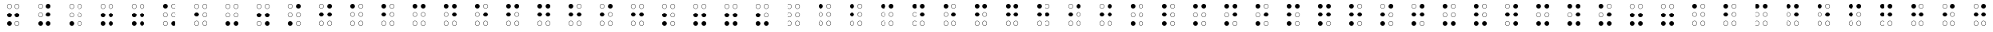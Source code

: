 SplineFontDB: 3.0
FontName: CodifiedBraille-Regular
FullName: Codified Braille
FamilyName: CodifiedBraille
Weight: Regular
Copyright: Copyright (c) 2017, Guillermo Robles, SIL Open Font License
UComments: "2017-8-7: Created with FontForge (http://fontforge.org)"
Version: 0.1
ItalicAngle: 0
UnderlinePosition: -51.2
UnderlineWidth: 25.6
Ascent: 410
Descent: 102
InvalidEm: 0
LayerCount: 2
Layer: 0 0 "Back" 1
Layer: 1 0 "Fore" 0
XUID: [1021 514 -681402365 1851030]
StyleMap: 0x0000
FSType: 0
OS2Version: 0
OS2_WeightWidthSlopeOnly: 0
OS2_UseTypoMetrics: 1
CreationTime: 1502134560
ModificationTime: 1502140371
OS2TypoAscent: 0
OS2TypoAOffset: 1
OS2TypoDescent: 0
OS2TypoDOffset: 1
OS2TypoLinegap: 46
OS2WinAscent: 0
OS2WinAOffset: 1
OS2WinDescent: 0
OS2WinDOffset: 1
HheadAscent: 0
HheadAOffset: 1
HheadDescent: 0
HheadDOffset: 1
OS2Vendor: 'PfEd'
MarkAttachClasses: 1
DEI: 91125
Encoding: ISO8859-1
UnicodeInterp: none
NameList: AGL For New Fonts
DisplaySize: -48
AntiAlias: 1
FitToEm: 0
WinInfo: 0 27 10
BeginPrivate: 0
EndPrivate
BeginChars: 256 83

StartChar: at
Encoding: 64 64 0
Width: 512
VWidth: 0
Flags: HW
LayerCount: 2
Fore
SplineSet
289 38 m 0
 289 20 304 5 322 5 c 0
 340 5 355 20 355 38 c 0
 355 56 340 71 322 71 c 0
 304 71 289 56 289 38 c 0
284 38 m 0
 284 59 301 76 322 76 c 0
 343 76 360 59 360 38 c 0
 360 17 343 0 322 0 c 0
 301 0 284 17 284 38 c 0
157 38 m 0
 157 20 172 5 190 5 c 0
 208 5 223 20 223 38 c 0
 223 56 208 71 190 71 c 0
 172 71 157 56 157 38 c 0
152 38 m 0
 152 59 169 76 190 76 c 0
 211 76 228 59 228 38 c 0
 228 17 211 0 190 0 c 0
 169 0 152 17 152 38 c 0
289 170 m 0
 289 152 304 137 322 137 c 0
 340 137 355 152 355 170 c 0
 355 188 340 204 322 204 c 0
 304 204 289 188 289 170 c 0
284 170 m 0
 284 191 301 209 322 209 c 0
 343 209 360 191 360 170 c 0
 360 149 343 132 322 132 c 0
 301 132 284 149 284 170 c 0
157 170 m 0
 157 152 172 137 190 137 c 0
 208 137 223 152 223 170 c 0
 223 188 208 204 190 204 c 0
 172 204 157 188 157 170 c 0
152 170 m 0
 152 191 169 209 190 209 c 0
 211 209 228 191 228 170 c 0
 228 149 211 132 190 132 c 0
 169 132 152 149 152 170 c 0
289 302 m 0
 289 284 304 269 322 269 c 0
 340 269 355 284 355 302 c 0
 355 320 340 335 322 335 c 0
 304 335 289 320 289 302 c 0
284 302 m 0
 284 323 301 340 322 340 c 0
 343 340 360 323 360 302 c 0
 360 281 343 264 322 264 c 0
 301 264 284 281 284 302 c 0
157 302 m 0
 157 284 172 269 190 269 c 0
 208 269 223 284 223 302 c 0
 223 320 208 335 190 335 c 0
 172 335 157 320 157 302 c 0
152 302 m 0
 152 323 169 340 190 340 c 0
 211 340 228 323 228 302 c 0
 228 281 211 264 190 264 c 0
 169 264 152 281 152 302 c 0
EndSplineSet
Validated: 1
EndChar

StartChar: A
Encoding: 65 65 1
Width: 512
VWidth: 0
Flags: HW
LayerCount: 2
Fore
SplineSet
289 38 m 0
 289 20 304 5 322 5 c 0
 340 5 355 20 355 38 c 0
 355 56 340 71 322 71 c 0
 304 71 289 56 289 38 c 0
284 38 m 0
 284 59 301 76 322 76 c 0
 343 76 360 59 360 38 c 0
 360 17 343 0 322 0 c 0
 301 0 284 17 284 38 c 0
157 38 m 0
 157 20 172 5 190 5 c 0
 208 5 223 20 223 38 c 0
 223 56 208 71 190 71 c 0
 172 71 157 56 157 38 c 0
152 38 m 0
 152 59 169 76 190 76 c 0
 211 76 228 59 228 38 c 0
 228 17 211 0 190 0 c 0
 169 0 152 17 152 38 c 0
289 170 m 0
 289 152 304 137 322 137 c 0
 340 137 355 152 355 170 c 0
 355 188 340 204 322 204 c 0
 304 204 289 188 289 170 c 0
284 170 m 0
 284 191 301 209 322 209 c 0
 343 209 360 191 360 170 c 0
 360 149 343 132 322 132 c 0
 301 132 284 149 284 170 c 0
157 170 m 0
 157 152 172 137 190 137 c 0
 208 137 223 152 223 170 c 0
 223 188 208 204 190 204 c 0
 172 204 157 188 157 170 c 0
152 170 m 0
 152 191 169 209 190 209 c 0
 211 209 228 191 228 170 c 0
 228 149 211 132 190 132 c 0
 169 132 152 149 152 170 c 0
289 302 m 0
 289 284 304 269 322 269 c 0
 340 269 355 284 355 302 c 0
 355 320 340 335 322 335 c 0
 304 335 289 320 289 302 c 0
284 302 m 0
 284 323 301 340 322 340 c 0
 343 340 360 323 360 302 c 0
 360 281 343 264 322 264 c 0
 301 264 284 281 284 302 c 0
152 302 m 0
 152 323 169 340 190 340 c 0
 211 340 228 323 228 302 c 0
 228 281 211 264 190 264 c 0
 169 264 152 281 152 302 c 0
EndSplineSet
Validated: 1
EndChar

StartChar: a
Encoding: 97 97 2
Width: 512
VWidth: 0
Flags: HW
LayerCount: 2
Fore
SplineSet
289 38 m 0
 289 20 304 5 322 5 c 0
 340 5 355 20 355 38 c 0
 355 56 340 71 322 71 c 0
 304 71 289 56 289 38 c 0
284 38 m 0
 284 59 301 76 322 76 c 0
 343 76 360 59 360 38 c 0
 360 17 343 0 322 0 c 0
 301 0 284 17 284 38 c 0
157 38 m 0
 157 20 172 5 190 5 c 0
 208 5 223 20 223 38 c 0
 223 56 208 71 190 71 c 0
 172 71 157 56 157 38 c 0
152 38 m 0
 152 59 169 76 190 76 c 0
 211 76 228 59 228 38 c 0
 228 17 211 0 190 0 c 0
 169 0 152 17 152 38 c 0
289 170 m 0
 289 152 304 137 322 137 c 0
 340 137 355 152 355 170 c 0
 355 188 340 204 322 204 c 0
 304 204 289 188 289 170 c 0
284 170 m 0
 284 191 301 209 322 209 c 0
 343 209 360 191 360 170 c 0
 360 149 343 132 322 132 c 0
 301 132 284 149 284 170 c 0
157 170 m 0
 157 152 172 137 190 137 c 0
 208 137 223 152 223 170 c 0
 223 188 208 204 190 204 c 0
 172 204 157 188 157 170 c 0
152 170 m 0
 152 191 169 209 190 209 c 0
 211 209 228 191 228 170 c 0
 228 149 211 132 190 132 c 0
 169 132 152 149 152 170 c 0
289 302 m 0
 289 284 304 269 322 269 c 0
 340 269 355 284 355 302 c 0
 355 320 340 335 322 335 c 0
 304 335 289 320 289 302 c 0
284 302 m 0
 284 323 301 340 322 340 c 0
 343 340 360 323 360 302 c 0
 360 281 343 264 322 264 c 0
 301 264 284 281 284 302 c 0
152 302 m 0
 152 323 169 340 190 340 c 0
 211 340 228 323 228 302 c 0
 228 281 211 264 190 264 c 0
 169 264 152 281 152 302 c 0
EndSplineSet
Validated: 1
EndChar

StartChar: B
Encoding: 66 66 3
Width: 512
VWidth: 0
Flags: HW
LayerCount: 2
Fore
SplineSet
289 38 m 0
 289 20 304 5 322 5 c 0
 340 5 355 20 355 38 c 0
 355 56 340 71 322 71 c 0
 304 71 289 56 289 38 c 0
284 38 m 0
 284 59 301 76 322 76 c 0
 343 76 360 59 360 38 c 0
 360 17 343 0 322 0 c 0
 301 0 284 17 284 38 c 0
157 38 m 0
 157 20 172 5 190 5 c 0
 208 5 223 20 223 38 c 0
 223 56 208 71 190 71 c 0
 172 71 157 56 157 38 c 0
152 38 m 0
 152 59 169 76 190 76 c 0
 211 76 228 59 228 38 c 0
 228 17 211 0 190 0 c 0
 169 0 152 17 152 38 c 0
289 170 m 0
 289 152 304 137 322 137 c 0
 340 137 355 152 355 170 c 0
 355 188 340 204 322 204 c 0
 304 204 289 188 289 170 c 0
284 170 m 0
 284 191 301 209 322 209 c 0
 343 209 360 191 360 170 c 0
 360 149 343 132 322 132 c 0
 301 132 284 149 284 170 c 0
152 170 m 0
 152 191 169 209 190 209 c 0
 211 209 228 191 228 170 c 0
 228 149 211 132 190 132 c 0
 169 132 152 149 152 170 c 0
289 302 m 0
 289 284 304 269 322 269 c 0
 340 269 355 284 355 302 c 0
 355 320 340 335 322 335 c 0
 304 335 289 320 289 302 c 0
284 302 m 0
 284 323 301 340 322 340 c 0
 343 340 360 323 360 302 c 0
 360 281 343 264 322 264 c 0
 301 264 284 281 284 302 c 0
152 302 m 0
 152 323 169 340 190 340 c 0
 211 340 228 323 228 302 c 0
 228 281 211 264 190 264 c 0
 169 264 152 281 152 302 c 0
EndSplineSet
Validated: 1
EndChar

StartChar: b
Encoding: 98 98 4
Width: 512
VWidth: 0
Flags: HW
LayerCount: 2
Fore
SplineSet
289 38 m 0
 289 20 304 5 322 5 c 0
 340 5 355 20 355 38 c 0
 355 56 340 71 322 71 c 0
 304 71 289 56 289 38 c 0
284 38 m 0
 284 59 301 76 322 76 c 0
 343 76 360 59 360 38 c 0
 360 17 343 0 322 0 c 0
 301 0 284 17 284 38 c 0
157 38 m 0
 157 20 172 5 190 5 c 0
 208 5 223 20 223 38 c 0
 223 56 208 71 190 71 c 0
 172 71 157 56 157 38 c 0
152 38 m 0
 152 59 169 76 190 76 c 0
 211 76 228 59 228 38 c 0
 228 17 211 0 190 0 c 0
 169 0 152 17 152 38 c 0
289 170 m 0
 289 152 304 137 322 137 c 0
 340 137 355 152 355 170 c 0
 355 188 340 204 322 204 c 0
 304 204 289 188 289 170 c 0
284 170 m 0
 284 191 301 209 322 209 c 0
 343 209 360 191 360 170 c 0
 360 149 343 132 322 132 c 0
 301 132 284 149 284 170 c 0
152 170 m 0
 152 191 169 209 190 209 c 0
 211 209 228 191 228 170 c 0
 228 149 211 132 190 132 c 0
 169 132 152 149 152 170 c 0
289 302 m 0
 289 284 304 269 322 269 c 0
 340 269 355 284 355 302 c 0
 355 320 340 335 322 335 c 0
 304 335 289 320 289 302 c 0
284 302 m 0
 284 323 301 340 322 340 c 0
 343 340 360 323 360 302 c 0
 360 281 343 264 322 264 c 0
 301 264 284 281 284 302 c 0
152 302 m 0
 152 323 169 340 190 340 c 0
 211 340 228 323 228 302 c 0
 228 281 211 264 190 264 c 0
 169 264 152 281 152 302 c 0
EndSplineSet
Validated: 1
EndChar

StartChar: C
Encoding: 67 67 5
Width: 512
VWidth: 0
Flags: HW
LayerCount: 2
Fore
SplineSet
289 38 m 0
 289 20 304 5 322 5 c 0
 340 5 355 20 355 38 c 0
 355 56 340 71 322 71 c 0
 304 71 289 56 289 38 c 0
284 38 m 0
 284 59 301 76 322 76 c 0
 343 76 360 59 360 38 c 0
 360 17 343 0 322 0 c 0
 301 0 284 17 284 38 c 0
157 38 m 0
 157 20 172 5 190 5 c 0
 208 5 223 20 223 38 c 0
 223 56 208 71 190 71 c 0
 172 71 157 56 157 38 c 0
152 38 m 0
 152 59 169 76 190 76 c 0
 211 76 228 59 228 38 c 0
 228 17 211 0 190 0 c 0
 169 0 152 17 152 38 c 0
289 170 m 0
 289 152 304 137 322 137 c 0
 340 137 355 152 355 170 c 0
 355 188 340 204 322 204 c 0
 304 204 289 188 289 170 c 0
284 170 m 0
 284 191 301 209 322 209 c 0
 343 209 360 191 360 170 c 0
 360 149 343 132 322 132 c 0
 301 132 284 149 284 170 c 0
157 170 m 0
 157 152 172 137 190 137 c 0
 208 137 223 152 223 170 c 0
 223 188 208 204 190 204 c 0
 172 204 157 188 157 170 c 0
152 170 m 0
 152 191 169 209 190 209 c 0
 211 209 228 191 228 170 c 0
 228 149 211 132 190 132 c 0
 169 132 152 149 152 170 c 0
284 302 m 0
 284 323 301 340 322 340 c 0
 343 340 360 323 360 302 c 0
 360 281 343 264 322 264 c 0
 301 264 284 281 284 302 c 0
152 302 m 0
 152 323 169 340 190 340 c 0
 211 340 228 323 228 302 c 0
 228 281 211 264 190 264 c 0
 169 264 152 281 152 302 c 0
EndSplineSet
Validated: 1
EndChar

StartChar: c
Encoding: 99 99 6
Width: 512
VWidth: 0
Flags: HW
LayerCount: 2
Fore
SplineSet
289 38 m 0
 289 20 304 5 322 5 c 0
 340 5 355 20 355 38 c 0
 355 56 340 71 322 71 c 0
 304 71 289 56 289 38 c 0
284 38 m 0
 284 59 301 76 322 76 c 0
 343 76 360 59 360 38 c 0
 360 17 343 0 322 0 c 0
 301 0 284 17 284 38 c 0
157 38 m 0
 157 20 172 5 190 5 c 0
 208 5 223 20 223 38 c 0
 223 56 208 71 190 71 c 0
 172 71 157 56 157 38 c 0
152 38 m 0
 152 59 169 76 190 76 c 0
 211 76 228 59 228 38 c 0
 228 17 211 0 190 0 c 0
 169 0 152 17 152 38 c 0
289 170 m 0
 289 152 304 137 322 137 c 0
 340 137 355 152 355 170 c 0
 355 188 340 204 322 204 c 0
 304 204 289 188 289 170 c 0
284 170 m 0
 284 191 301 209 322 209 c 0
 343 209 360 191 360 170 c 0
 360 149 343 132 322 132 c 0
 301 132 284 149 284 170 c 0
157 170 m 0
 157 152 172 137 190 137 c 0
 208 137 223 152 223 170 c 0
 223 188 208 204 190 204 c 0
 172 204 157 188 157 170 c 0
152 170 m 0
 152 191 169 209 190 209 c 0
 211 209 228 191 228 170 c 0
 228 149 211 132 190 132 c 0
 169 132 152 149 152 170 c 0
284 302 m 0
 284 323 301 340 322 340 c 0
 343 340 360 323 360 302 c 0
 360 281 343 264 322 264 c 0
 301 264 284 281 284 302 c 0
152 302 m 0
 152 323 169 340 190 340 c 0
 211 340 228 323 228 302 c 0
 228 281 211 264 190 264 c 0
 169 264 152 281 152 302 c 0
EndSplineSet
Validated: 1
EndChar

StartChar: D
Encoding: 68 68 7
Width: 512
VWidth: 0
Flags: HW
LayerCount: 2
Fore
SplineSet
289 38 m 0
 289 20 304 5 322 5 c 0
 340 5 355 20 355 38 c 0
 355 56 340 71 322 71 c 0
 304 71 289 56 289 38 c 0
284 38 m 0
 284 59 301 76 322 76 c 0
 343 76 360 59 360 38 c 0
 360 17 343 0 322 0 c 0
 301 0 284 17 284 38 c 0
157 38 m 0
 157 20 172 5 190 5 c 0
 208 5 223 20 223 38 c 0
 223 56 208 71 190 71 c 0
 172 71 157 56 157 38 c 0
152 38 m 0
 152 59 169 76 190 76 c 0
 211 76 228 59 228 38 c 0
 228 17 211 0 190 0 c 0
 169 0 152 17 152 38 c 0
284 170 m 0
 284 191 301 209 322 209 c 0
 343 209 360 191 360 170 c 0
 360 149 343 132 322 132 c 0
 301 132 284 149 284 170 c 0
157 170 m 0
 157 152 172 137 190 137 c 0
 208 137 223 152 223 170 c 0
 223 188 208 204 190 204 c 0
 172 204 157 188 157 170 c 0
152 170 m 0
 152 191 169 209 190 209 c 0
 211 209 228 191 228 170 c 0
 228 149 211 132 190 132 c 0
 169 132 152 149 152 170 c 0
284 302 m 0
 284 323 301 340 322 340 c 0
 343 340 360 323 360 302 c 0
 360 281 343 264 322 264 c 0
 301 264 284 281 284 302 c 0
152 302 m 0
 152 323 169 340 190 340 c 0
 211 340 228 323 228 302 c 0
 228 281 211 264 190 264 c 0
 169 264 152 281 152 302 c 0
EndSplineSet
Validated: 1
EndChar

StartChar: d
Encoding: 100 100 8
Width: 512
VWidth: 0
Flags: HW
LayerCount: 2
Fore
SplineSet
289 38 m 0
 289 20 304 5 322 5 c 0
 340 5 355 20 355 38 c 0
 355 56 340 71 322 71 c 0
 304 71 289 56 289 38 c 0
284 38 m 0
 284 59 301 76 322 76 c 0
 343 76 360 59 360 38 c 0
 360 17 343 0 322 0 c 0
 301 0 284 17 284 38 c 0
157 38 m 0
 157 20 172 5 190 5 c 0
 208 5 223 20 223 38 c 0
 223 56 208 71 190 71 c 0
 172 71 157 56 157 38 c 0
152 38 m 0
 152 59 169 76 190 76 c 0
 211 76 228 59 228 38 c 0
 228 17 211 0 190 0 c 0
 169 0 152 17 152 38 c 0
284 170 m 0
 284 191 301 209 322 209 c 0
 343 209 360 191 360 170 c 0
 360 149 343 132 322 132 c 0
 301 132 284 149 284 170 c 0
157 170 m 0
 157 152 172 137 190 137 c 0
 208 137 223 152 223 170 c 0
 223 188 208 204 190 204 c 0
 172 204 157 188 157 170 c 0
152 170 m 0
 152 191 169 209 190 209 c 0
 211 209 228 191 228 170 c 0
 228 149 211 132 190 132 c 0
 169 132 152 149 152 170 c 0
284 302 m 0
 284 323 301 340 322 340 c 0
 343 340 360 323 360 302 c 0
 360 281 343 264 322 264 c 0
 301 264 284 281 284 302 c 0
152 302 m 0
 152 323 169 340 190 340 c 0
 211 340 228 323 228 302 c 0
 228 281 211 264 190 264 c 0
 169 264 152 281 152 302 c 0
EndSplineSet
Validated: 1
EndChar

StartChar: E
Encoding: 69 69 9
Width: 512
VWidth: 0
Flags: HW
LayerCount: 2
Fore
SplineSet
289 38 m 0
 289 20 304 5 322 5 c 0
 340 5 355 20 355 38 c 0
 355 56 340 71 322 71 c 0
 304 71 289 56 289 38 c 0
284 38 m 0
 284 59 301 76 322 76 c 0
 343 76 360 59 360 38 c 0
 360 17 343 0 322 0 c 0
 301 0 284 17 284 38 c 0
157 38 m 0
 157 20 172 5 190 5 c 0
 208 5 223 20 223 38 c 0
 223 56 208 71 190 71 c 0
 172 71 157 56 157 38 c 0
152 38 m 0
 152 59 169 76 190 76 c 0
 211 76 228 59 228 38 c 0
 228 17 211 0 190 0 c 0
 169 0 152 17 152 38 c 0
284 170 m 0
 284 191 301 209 322 209 c 0
 343 209 360 191 360 170 c 0
 360 149 343 132 322 132 c 0
 301 132 284 149 284 170 c 0
157 170 m 0
 157 152 172 137 190 137 c 0
 208 137 223 152 223 170 c 0
 223 188 208 204 190 204 c 0
 172 204 157 188 157 170 c 0
152 170 m 0
 152 191 169 209 190 209 c 0
 211 209 228 191 228 170 c 0
 228 149 211 132 190 132 c 0
 169 132 152 149 152 170 c 0
289 302 m 0
 289 284 304 269 322 269 c 0
 340 269 355 284 355 302 c 0
 355 320 340 335 322 335 c 0
 304 335 289 320 289 302 c 0
284 302 m 0
 284 323 301 340 322 340 c 0
 343 340 360 323 360 302 c 0
 360 281 343 264 322 264 c 0
 301 264 284 281 284 302 c 0
152 302 m 0
 152 323 169 340 190 340 c 0
 211 340 228 323 228 302 c 0
 228 281 211 264 190 264 c 0
 169 264 152 281 152 302 c 0
EndSplineSet
Validated: 1
EndChar

StartChar: e
Encoding: 101 101 10
Width: 512
VWidth: 0
Flags: HW
LayerCount: 2
Fore
SplineSet
289 38 m 0
 289 20 304 5 322 5 c 0
 340 5 355 20 355 38 c 0
 355 56 340 71 322 71 c 0
 304 71 289 56 289 38 c 0
284 38 m 0
 284 59 301 76 322 76 c 0
 343 76 360 59 360 38 c 0
 360 17 343 0 322 0 c 0
 301 0 284 17 284 38 c 0
157 38 m 0
 157 20 172 5 190 5 c 0
 208 5 223 20 223 38 c 0
 223 56 208 71 190 71 c 0
 172 71 157 56 157 38 c 0
152 38 m 0
 152 59 169 76 190 76 c 0
 211 76 228 59 228 38 c 0
 228 17 211 0 190 0 c 0
 169 0 152 17 152 38 c 0
284 170 m 0
 284 191 301 209 322 209 c 0
 343 209 360 191 360 170 c 0
 360 149 343 132 322 132 c 0
 301 132 284 149 284 170 c 0
157 170 m 0
 157 152 172 137 190 137 c 0
 208 137 223 152 223 170 c 0
 223 188 208 204 190 204 c 0
 172 204 157 188 157 170 c 0
152 170 m 0
 152 191 169 209 190 209 c 0
 211 209 228 191 228 170 c 0
 228 149 211 132 190 132 c 0
 169 132 152 149 152 170 c 0
289 302 m 0
 289 284 304 269 322 269 c 0
 340 269 355 284 355 302 c 0
 355 320 340 335 322 335 c 0
 304 335 289 320 289 302 c 0
284 302 m 0
 284 323 301 340 322 340 c 0
 343 340 360 323 360 302 c 0
 360 281 343 264 322 264 c 0
 301 264 284 281 284 302 c 0
152 302 m 0
 152 323 169 340 190 340 c 0
 211 340 228 323 228 302 c 0
 228 281 211 264 190 264 c 0
 169 264 152 281 152 302 c 0
EndSplineSet
Validated: 1
EndChar

StartChar: F
Encoding: 70 70 11
Width: 512
VWidth: 0
Flags: HW
LayerCount: 2
Fore
SplineSet
289 38 m 0
 289 20 304 5 322 5 c 0
 340 5 355 20 355 38 c 0
 355 56 340 71 322 71 c 0
 304 71 289 56 289 38 c 0
284 38 m 0
 284 59 301 76 322 76 c 0
 343 76 360 59 360 38 c 0
 360 17 343 0 322 0 c 0
 301 0 284 17 284 38 c 0
157 38 m 0
 157 20 172 5 190 5 c 0
 208 5 223 20 223 38 c 0
 223 56 208 71 190 71 c 0
 172 71 157 56 157 38 c 0
152 38 m 0
 152 59 169 76 190 76 c 0
 211 76 228 59 228 38 c 0
 228 17 211 0 190 0 c 0
 169 0 152 17 152 38 c 0
289 170 m 0
 289 152 304 137 322 137 c 0
 340 137 355 152 355 170 c 0
 355 188 340 204 322 204 c 0
 304 204 289 188 289 170 c 0
284 170 m 0
 284 191 301 209 322 209 c 0
 343 209 360 191 360 170 c 0
 360 149 343 132 322 132 c 0
 301 132 284 149 284 170 c 0
152 170 m 0
 152 191 169 209 190 209 c 0
 211 209 228 191 228 170 c 0
 228 149 211 132 190 132 c 0
 169 132 152 149 152 170 c 0
284 302 m 0
 284 323 301 340 322 340 c 0
 343 340 360 323 360 302 c 0
 360 281 343 264 322 264 c 0
 301 264 284 281 284 302 c 0
152 302 m 0
 152 323 169 340 190 340 c 0
 211 340 228 323 228 302 c 0
 228 281 211 264 190 264 c 0
 169 264 152 281 152 302 c 0
EndSplineSet
Validated: 1
EndChar

StartChar: f
Encoding: 102 102 12
Width: 512
VWidth: 0
Flags: HW
LayerCount: 2
Fore
SplineSet
289 38 m 0
 289 20 304 5 322 5 c 0
 340 5 355 20 355 38 c 0
 355 56 340 71 322 71 c 0
 304 71 289 56 289 38 c 0
284 38 m 0
 284 59 301 76 322 76 c 0
 343 76 360 59 360 38 c 0
 360 17 343 0 322 0 c 0
 301 0 284 17 284 38 c 0
157 38 m 0
 157 20 172 5 190 5 c 0
 208 5 223 20 223 38 c 0
 223 56 208 71 190 71 c 0
 172 71 157 56 157 38 c 0
152 38 m 0
 152 59 169 76 190 76 c 0
 211 76 228 59 228 38 c 0
 228 17 211 0 190 0 c 0
 169 0 152 17 152 38 c 0
289 170 m 0
 289 152 304 137 322 137 c 0
 340 137 355 152 355 170 c 0
 355 188 340 204 322 204 c 0
 304 204 289 188 289 170 c 0
284 170 m 0
 284 191 301 209 322 209 c 0
 343 209 360 191 360 170 c 0
 360 149 343 132 322 132 c 0
 301 132 284 149 284 170 c 0
152 170 m 0
 152 191 169 209 190 209 c 0
 211 209 228 191 228 170 c 0
 228 149 211 132 190 132 c 0
 169 132 152 149 152 170 c 0
284 302 m 0
 284 323 301 340 322 340 c 0
 343 340 360 323 360 302 c 0
 360 281 343 264 322 264 c 0
 301 264 284 281 284 302 c 0
152 302 m 0
 152 323 169 340 190 340 c 0
 211 340 228 323 228 302 c 0
 228 281 211 264 190 264 c 0
 169 264 152 281 152 302 c 0
EndSplineSet
Validated: 1
EndChar

StartChar: G
Encoding: 71 71 13
Width: 512
VWidth: 0
Flags: HW
LayerCount: 2
Fore
SplineSet
289 38 m 0
 289 20 304 5 322 5 c 0
 340 5 355 20 355 38 c 0
 355 56 340 71 322 71 c 0
 304 71 289 56 289 38 c 0
284 38 m 0
 284 59 301 76 322 76 c 0
 343 76 360 59 360 38 c 0
 360 17 343 0 322 0 c 0
 301 0 284 17 284 38 c 0
157 38 m 0
 157 20 172 5 190 5 c 0
 208 5 223 20 223 38 c 0
 223 56 208 71 190 71 c 0
 172 71 157 56 157 38 c 0
152 38 m 0
 152 59 169 76 190 76 c 0
 211 76 228 59 228 38 c 0
 228 17 211 0 190 0 c 0
 169 0 152 17 152 38 c 0
284 170 m 0
 284 191 301 209 322 209 c 0
 343 209 360 191 360 170 c 0
 360 149 343 132 322 132 c 0
 301 132 284 149 284 170 c 0
152 170 m 0
 152 191 169 209 190 209 c 0
 211 209 228 191 228 170 c 0
 228 149 211 132 190 132 c 0
 169 132 152 149 152 170 c 0
284 302 m 0
 284 323 301 340 322 340 c 0
 343 340 360 323 360 302 c 0
 360 281 343 264 322 264 c 0
 301 264 284 281 284 302 c 0
152 302 m 0
 152 323 169 340 190 340 c 0
 211 340 228 323 228 302 c 0
 228 281 211 264 190 264 c 0
 169 264 152 281 152 302 c 0
EndSplineSet
Validated: 1
EndChar

StartChar: g
Encoding: 103 103 14
Width: 512
VWidth: 0
Flags: HW
LayerCount: 2
Fore
SplineSet
289 38 m 0
 289 20 304 5 322 5 c 0
 340 5 355 20 355 38 c 0
 355 56 340 71 322 71 c 0
 304 71 289 56 289 38 c 0
284 38 m 0
 284 59 301 76 322 76 c 0
 343 76 360 59 360 38 c 0
 360 17 343 0 322 0 c 0
 301 0 284 17 284 38 c 0
157 38 m 0
 157 20 172 5 190 5 c 0
 208 5 223 20 223 38 c 0
 223 56 208 71 190 71 c 0
 172 71 157 56 157 38 c 0
152 38 m 0
 152 59 169 76 190 76 c 0
 211 76 228 59 228 38 c 0
 228 17 211 0 190 0 c 0
 169 0 152 17 152 38 c 0
284 170 m 0
 284 191 301 209 322 209 c 0
 343 209 360 191 360 170 c 0
 360 149 343 132 322 132 c 0
 301 132 284 149 284 170 c 0
152 170 m 0
 152 191 169 209 190 209 c 0
 211 209 228 191 228 170 c 0
 228 149 211 132 190 132 c 0
 169 132 152 149 152 170 c 0
284 302 m 0
 284 323 301 340 322 340 c 0
 343 340 360 323 360 302 c 0
 360 281 343 264 322 264 c 0
 301 264 284 281 284 302 c 0
152 302 m 0
 152 323 169 340 190 340 c 0
 211 340 228 323 228 302 c 0
 228 281 211 264 190 264 c 0
 169 264 152 281 152 302 c 0
EndSplineSet
Validated: 1
EndChar

StartChar: H
Encoding: 72 72 15
Width: 512
VWidth: 0
Flags: HW
LayerCount: 2
Fore
SplineSet
289 38 m 0
 289 20 304 5 322 5 c 0
 340 5 355 20 355 38 c 0
 355 56 340 71 322 71 c 0
 304 71 289 56 289 38 c 0
284 38 m 0
 284 59 301 76 322 76 c 0
 343 76 360 59 360 38 c 0
 360 17 343 0 322 0 c 0
 301 0 284 17 284 38 c 0
157 38 m 0
 157 20 172 5 190 5 c 0
 208 5 223 20 223 38 c 0
 223 56 208 71 190 71 c 0
 172 71 157 56 157 38 c 0
152 38 m 0
 152 59 169 76 190 76 c 0
 211 76 228 59 228 38 c 0
 228 17 211 0 190 0 c 0
 169 0 152 17 152 38 c 0
284 170 m 0
 284 191 301 209 322 209 c 0
 343 209 360 191 360 170 c 0
 360 149 343 132 322 132 c 0
 301 132 284 149 284 170 c 0
152 170 m 0
 152 191 169 209 190 209 c 0
 211 209 228 191 228 170 c 0
 228 149 211 132 190 132 c 0
 169 132 152 149 152 170 c 0
289 302 m 0
 289 284 304 269 322 269 c 0
 340 269 355 284 355 302 c 0
 355 320 340 335 322 335 c 0
 304 335 289 320 289 302 c 0
284 302 m 0
 284 323 301 340 322 340 c 0
 343 340 360 323 360 302 c 0
 360 281 343 264 322 264 c 0
 301 264 284 281 284 302 c 0
152 302 m 0
 152 323 169 340 190 340 c 0
 211 340 228 323 228 302 c 0
 228 281 211 264 190 264 c 0
 169 264 152 281 152 302 c 0
EndSplineSet
Validated: 1
EndChar

StartChar: h
Encoding: 104 104 16
Width: 512
VWidth: 0
Flags: HW
LayerCount: 2
Fore
SplineSet
289 38 m 0
 289 20 304 5 322 5 c 0
 340 5 355 20 355 38 c 0
 355 56 340 71 322 71 c 0
 304 71 289 56 289 38 c 0
284 38 m 0
 284 59 301 76 322 76 c 0
 343 76 360 59 360 38 c 0
 360 17 343 0 322 0 c 0
 301 0 284 17 284 38 c 0
157 38 m 0
 157 20 172 5 190 5 c 0
 208 5 223 20 223 38 c 0
 223 56 208 71 190 71 c 0
 172 71 157 56 157 38 c 0
152 38 m 0
 152 59 169 76 190 76 c 0
 211 76 228 59 228 38 c 0
 228 17 211 0 190 0 c 0
 169 0 152 17 152 38 c 0
284 170 m 0
 284 191 301 209 322 209 c 0
 343 209 360 191 360 170 c 0
 360 149 343 132 322 132 c 0
 301 132 284 149 284 170 c 0
152 170 m 0
 152 191 169 209 190 209 c 0
 211 209 228 191 228 170 c 0
 228 149 211 132 190 132 c 0
 169 132 152 149 152 170 c 0
289 302 m 0
 289 284 304 269 322 269 c 0
 340 269 355 284 355 302 c 0
 355 320 340 335 322 335 c 0
 304 335 289 320 289 302 c 0
284 302 m 0
 284 323 301 340 322 340 c 0
 343 340 360 323 360 302 c 0
 360 281 343 264 322 264 c 0
 301 264 284 281 284 302 c 0
152 302 m 0
 152 323 169 340 190 340 c 0
 211 340 228 323 228 302 c 0
 228 281 211 264 190 264 c 0
 169 264 152 281 152 302 c 0
EndSplineSet
Validated: 1
EndChar

StartChar: I
Encoding: 73 73 17
Width: 512
VWidth: 0
Flags: HW
LayerCount: 2
Fore
SplineSet
289 38 m 0
 289 20 304 5 322 5 c 0
 340 5 355 20 355 38 c 0
 355 56 340 71 322 71 c 0
 304 71 289 56 289 38 c 0
284 38 m 0
 284 59 301 76 322 76 c 0
 343 76 360 59 360 38 c 0
 360 17 343 0 322 0 c 0
 301 0 284 17 284 38 c 0
157 38 m 0
 157 20 172 5 190 5 c 0
 208 5 223 20 223 38 c 0
 223 56 208 71 190 71 c 0
 172 71 157 56 157 38 c 0
152 38 m 0
 152 59 169 76 190 76 c 0
 211 76 228 59 228 38 c 0
 228 17 211 0 190 0 c 0
 169 0 152 17 152 38 c 0
289 170 m 0
 289 152 304 137 322 137 c 0
 340 137 355 152 355 170 c 0
 355 188 340 204 322 204 c 0
 304 204 289 188 289 170 c 0
284 170 m 0
 284 191 301 209 322 209 c 0
 343 209 360 191 360 170 c 0
 360 149 343 132 322 132 c 0
 301 132 284 149 284 170 c 0
152 170 m 0
 152 191 169 209 190 209 c 0
 211 209 228 191 228 170 c 0
 228 149 211 132 190 132 c 0
 169 132 152 149 152 170 c 0
284 302 m 0
 284 323 301 340 322 340 c 0
 343 340 360 323 360 302 c 0
 360 281 343 264 322 264 c 0
 301 264 284 281 284 302 c 0
157 302 m 0
 157 284 172 269 190 269 c 0
 208 269 223 284 223 302 c 0
 223 320 208 335 190 335 c 0
 172 335 157 320 157 302 c 0
152 302 m 0
 152 323 169 340 190 340 c 0
 211 340 228 323 228 302 c 0
 228 281 211 264 190 264 c 0
 169 264 152 281 152 302 c 0
EndSplineSet
Validated: 1
EndChar

StartChar: i
Encoding: 105 105 18
Width: 512
VWidth: 0
Flags: HW
LayerCount: 2
Fore
SplineSet
289 38 m 0
 289 20 304 5 322 5 c 0
 340 5 355 20 355 38 c 0
 355 56 340 71 322 71 c 0
 304 71 289 56 289 38 c 0
284 38 m 0
 284 59 301 76 322 76 c 0
 343 76 360 59 360 38 c 0
 360 17 343 0 322 0 c 0
 301 0 284 17 284 38 c 0
157 38 m 0
 157 20 172 5 190 5 c 0
 208 5 223 20 223 38 c 0
 223 56 208 71 190 71 c 0
 172 71 157 56 157 38 c 0
152 38 m 0
 152 59 169 76 190 76 c 0
 211 76 228 59 228 38 c 0
 228 17 211 0 190 0 c 0
 169 0 152 17 152 38 c 0
289 170 m 0
 289 152 304 137 322 137 c 0
 340 137 355 152 355 170 c 0
 355 188 340 204 322 204 c 0
 304 204 289 188 289 170 c 0
284 170 m 0
 284 191 301 209 322 209 c 0
 343 209 360 191 360 170 c 0
 360 149 343 132 322 132 c 0
 301 132 284 149 284 170 c 0
152 170 m 0
 152 191 169 209 190 209 c 0
 211 209 228 191 228 170 c 0
 228 149 211 132 190 132 c 0
 169 132 152 149 152 170 c 0
284 302 m 0
 284 323 301 340 322 340 c 0
 343 340 360 323 360 302 c 0
 360 281 343 264 322 264 c 0
 301 264 284 281 284 302 c 0
157 302 m 0
 157 284 172 269 190 269 c 0
 208 269 223 284 223 302 c 0
 223 320 208 335 190 335 c 0
 172 335 157 320 157 302 c 0
152 302 m 0
 152 323 169 340 190 340 c 0
 211 340 228 323 228 302 c 0
 228 281 211 264 190 264 c 0
 169 264 152 281 152 302 c 0
EndSplineSet
Validated: 1
EndChar

StartChar: J
Encoding: 74 74 19
Width: 512
VWidth: 0
Flags: HW
LayerCount: 2
Fore
SplineSet
289 38 m 0
 289 20 304 5 322 5 c 0
 340 5 355 20 355 38 c 0
 355 56 340 71 322 71 c 0
 304 71 289 56 289 38 c 0
284 38 m 0
 284 59 301 76 322 76 c 0
 343 76 360 59 360 38 c 0
 360 17 343 0 322 0 c 0
 301 0 284 17 284 38 c 0
157 38 m 0
 157 20 172 5 190 5 c 0
 208 5 223 20 223 38 c 0
 223 56 208 71 190 71 c 0
 172 71 157 56 157 38 c 0
152 38 m 0
 152 59 169 76 190 76 c 0
 211 76 228 59 228 38 c 0
 228 17 211 0 190 0 c 0
 169 0 152 17 152 38 c 0
284 170 m 0
 284 191 301 209 322 209 c 0
 343 209 360 191 360 170 c 0
 360 149 343 132 322 132 c 0
 301 132 284 149 284 170 c 0
152 170 m 0
 152 191 169 209 190 209 c 0
 211 209 228 191 228 170 c 0
 228 149 211 132 190 132 c 0
 169 132 152 149 152 170 c 0
284 302 m 0
 284 323 301 340 322 340 c 0
 343 340 360 323 360 302 c 0
 360 281 343 264 322 264 c 0
 301 264 284 281 284 302 c 0
157 302 m 0
 157 284 172 269 190 269 c 0
 208 269 223 284 223 302 c 0
 223 320 208 335 190 335 c 0
 172 335 157 320 157 302 c 0
152 302 m 0
 152 323 169 340 190 340 c 0
 211 340 228 323 228 302 c 0
 228 281 211 264 190 264 c 0
 169 264 152 281 152 302 c 0
EndSplineSet
Validated: 1
EndChar

StartChar: j
Encoding: 106 106 20
Width: 512
VWidth: 0
Flags: HW
LayerCount: 2
Fore
SplineSet
289 38 m 0
 289 20 304 5 322 5 c 0
 340 5 355 20 355 38 c 0
 355 56 340 71 322 71 c 0
 304 71 289 56 289 38 c 0
284 38 m 0
 284 59 301 76 322 76 c 0
 343 76 360 59 360 38 c 0
 360 17 343 0 322 0 c 0
 301 0 284 17 284 38 c 0
157 38 m 0
 157 20 172 5 190 5 c 0
 208 5 223 20 223 38 c 0
 223 56 208 71 190 71 c 0
 172 71 157 56 157 38 c 0
152 38 m 0
 152 59 169 76 190 76 c 0
 211 76 228 59 228 38 c 0
 228 17 211 0 190 0 c 0
 169 0 152 17 152 38 c 0
284 170 m 0
 284 191 301 209 322 209 c 0
 343 209 360 191 360 170 c 0
 360 149 343 132 322 132 c 0
 301 132 284 149 284 170 c 0
152 170 m 0
 152 191 169 209 190 209 c 0
 211 209 228 191 228 170 c 0
 228 149 211 132 190 132 c 0
 169 132 152 149 152 170 c 0
284 302 m 0
 284 323 301 340 322 340 c 0
 343 340 360 323 360 302 c 0
 360 281 343 264 322 264 c 0
 301 264 284 281 284 302 c 0
157 302 m 0
 157 284 172 269 190 269 c 0
 208 269 223 284 223 302 c 0
 223 320 208 335 190 335 c 0
 172 335 157 320 157 302 c 0
152 302 m 0
 152 323 169 340 190 340 c 0
 211 340 228 323 228 302 c 0
 228 281 211 264 190 264 c 0
 169 264 152 281 152 302 c 0
EndSplineSet
Validated: 1
EndChar

StartChar: K
Encoding: 75 75 21
Width: 512
VWidth: 0
Flags: HW
LayerCount: 2
Fore
SplineSet
289 38 m 0
 289 20 304 5 322 5 c 0
 340 5 355 20 355 38 c 0
 355 56 340 71 322 71 c 0
 304 71 289 56 289 38 c 0
284 38 m 0
 284 59 301 76 322 76 c 0
 343 76 360 59 360 38 c 0
 360 17 343 0 322 0 c 0
 301 0 284 17 284 38 c 0
152 38 m 0
 152 59 169 76 190 76 c 0
 211 76 228 59 228 38 c 0
 228 17 211 0 190 0 c 0
 169 0 152 17 152 38 c 0
289 170 m 0
 289 152 304 137 322 137 c 0
 340 137 355 152 355 170 c 0
 355 188 340 204 322 204 c 0
 304 204 289 188 289 170 c 0
284 170 m 0
 284 191 301 209 322 209 c 0
 343 209 360 191 360 170 c 0
 360 149 343 132 322 132 c 0
 301 132 284 149 284 170 c 0
157 170 m 0
 157 152 172 137 190 137 c 0
 208 137 223 152 223 170 c 0
 223 188 208 204 190 204 c 0
 172 204 157 188 157 170 c 0
152 170 m 0
 152 191 169 209 190 209 c 0
 211 209 228 191 228 170 c 0
 228 149 211 132 190 132 c 0
 169 132 152 149 152 170 c 0
289 302 m 0
 289 284 304 269 322 269 c 0
 340 269 355 284 355 302 c 0
 355 320 340 335 322 335 c 0
 304 335 289 320 289 302 c 0
284 302 m 0
 284 323 301 340 322 340 c 0
 343 340 360 323 360 302 c 0
 360 281 343 264 322 264 c 0
 301 264 284 281 284 302 c 0
152 302 m 0
 152 323 169 340 190 340 c 0
 211 340 228 323 228 302 c 0
 228 281 211 264 190 264 c 0
 169 264 152 281 152 302 c 0
EndSplineSet
Validated: 1
EndChar

StartChar: k
Encoding: 107 107 22
Width: 512
VWidth: 0
Flags: HW
LayerCount: 2
Fore
SplineSet
289 38 m 0
 289 20 304 5 322 5 c 0
 340 5 355 20 355 38 c 0
 355 56 340 71 322 71 c 0
 304 71 289 56 289 38 c 0
284 38 m 0
 284 59 301 76 322 76 c 0
 343 76 360 59 360 38 c 0
 360 17 343 0 322 0 c 0
 301 0 284 17 284 38 c 0
152 38 m 0
 152 59 169 76 190 76 c 0
 211 76 228 59 228 38 c 0
 228 17 211 0 190 0 c 0
 169 0 152 17 152 38 c 0
289 170 m 0
 289 152 304 137 322 137 c 0
 340 137 355 152 355 170 c 0
 355 188 340 204 322 204 c 0
 304 204 289 188 289 170 c 0
284 170 m 0
 284 191 301 209 322 209 c 0
 343 209 360 191 360 170 c 0
 360 149 343 132 322 132 c 0
 301 132 284 149 284 170 c 0
157 170 m 0
 157 152 172 137 190 137 c 0
 208 137 223 152 223 170 c 0
 223 188 208 204 190 204 c 0
 172 204 157 188 157 170 c 0
152 170 m 0
 152 191 169 209 190 209 c 0
 211 209 228 191 228 170 c 0
 228 149 211 132 190 132 c 0
 169 132 152 149 152 170 c 0
289 302 m 0
 289 284 304 269 322 269 c 0
 340 269 355 284 355 302 c 0
 355 320 340 335 322 335 c 0
 304 335 289 320 289 302 c 0
284 302 m 0
 284 323 301 340 322 340 c 0
 343 340 360 323 360 302 c 0
 360 281 343 264 322 264 c 0
 301 264 284 281 284 302 c 0
152 302 m 0
 152 323 169 340 190 340 c 0
 211 340 228 323 228 302 c 0
 228 281 211 264 190 264 c 0
 169 264 152 281 152 302 c 0
EndSplineSet
Validated: 1
EndChar

StartChar: L
Encoding: 76 76 23
Width: 512
VWidth: 0
Flags: HW
LayerCount: 2
Fore
SplineSet
289 38 m 0
 289 20 304 5 322 5 c 0
 340 5 355 20 355 38 c 0
 355 56 340 71 322 71 c 0
 304 71 289 56 289 38 c 0
284 38 m 0
 284 59 301 76 322 76 c 0
 343 76 360 59 360 38 c 0
 360 17 343 0 322 0 c 0
 301 0 284 17 284 38 c 0
152 38 m 0
 152 59 169 76 190 76 c 0
 211 76 228 59 228 38 c 0
 228 17 211 0 190 0 c 0
 169 0 152 17 152 38 c 0
289 170 m 0
 289 152 304 137 322 137 c 0
 340 137 355 152 355 170 c 0
 355 188 340 204 322 204 c 0
 304 204 289 188 289 170 c 0
284 170 m 0
 284 191 301 209 322 209 c 0
 343 209 360 191 360 170 c 0
 360 149 343 132 322 132 c 0
 301 132 284 149 284 170 c 0
152 170 m 0
 152 191 169 209 190 209 c 0
 211 209 228 191 228 170 c 0
 228 149 211 132 190 132 c 0
 169 132 152 149 152 170 c 0
289 302 m 0
 289 284 304 269 322 269 c 0
 340 269 355 284 355 302 c 0
 355 320 340 335 322 335 c 0
 304 335 289 320 289 302 c 0
284 302 m 0
 284 323 301 340 322 340 c 0
 343 340 360 323 360 302 c 0
 360 281 343 264 322 264 c 0
 301 264 284 281 284 302 c 0
152 302 m 0
 152 323 169 340 190 340 c 0
 211 340 228 323 228 302 c 0
 228 281 211 264 190 264 c 0
 169 264 152 281 152 302 c 0
EndSplineSet
Validated: 1
EndChar

StartChar: l
Encoding: 108 108 24
Width: 512
VWidth: 0
Flags: HW
LayerCount: 2
Fore
SplineSet
289 38 m 0
 289 20 304 5 322 5 c 0
 340 5 355 20 355 38 c 0
 355 56 340 71 322 71 c 0
 304 71 289 56 289 38 c 0
284 38 m 0
 284 59 301 76 322 76 c 0
 343 76 360 59 360 38 c 0
 360 17 343 0 322 0 c 0
 301 0 284 17 284 38 c 0
152 38 m 0
 152 59 169 76 190 76 c 0
 211 76 228 59 228 38 c 0
 228 17 211 0 190 0 c 0
 169 0 152 17 152 38 c 0
289 170 m 0
 289 152 304 137 322 137 c 0
 340 137 355 152 355 170 c 0
 355 188 340 204 322 204 c 0
 304 204 289 188 289 170 c 0
284 170 m 0
 284 191 301 209 322 209 c 0
 343 209 360 191 360 170 c 0
 360 149 343 132 322 132 c 0
 301 132 284 149 284 170 c 0
152 170 m 0
 152 191 169 209 190 209 c 0
 211 209 228 191 228 170 c 0
 228 149 211 132 190 132 c 0
 169 132 152 149 152 170 c 0
289 302 m 0
 289 284 304 269 322 269 c 0
 340 269 355 284 355 302 c 0
 355 320 340 335 322 335 c 0
 304 335 289 320 289 302 c 0
284 302 m 0
 284 323 301 340 322 340 c 0
 343 340 360 323 360 302 c 0
 360 281 343 264 322 264 c 0
 301 264 284 281 284 302 c 0
152 302 m 0
 152 323 169 340 190 340 c 0
 211 340 228 323 228 302 c 0
 228 281 211 264 190 264 c 0
 169 264 152 281 152 302 c 0
EndSplineSet
Validated: 1
EndChar

StartChar: M
Encoding: 77 77 25
Width: 512
VWidth: 0
Flags: HW
LayerCount: 2
Fore
SplineSet
289 38 m 0
 289 20 304 5 322 5 c 0
 340 5 355 20 355 38 c 0
 355 56 340 71 322 71 c 0
 304 71 289 56 289 38 c 0
284 38 m 0
 284 59 301 76 322 76 c 0
 343 76 360 59 360 38 c 0
 360 17 343 0 322 0 c 0
 301 0 284 17 284 38 c 0
152 38 m 0
 152 59 169 76 190 76 c 0
 211 76 228 59 228 38 c 0
 228 17 211 0 190 0 c 0
 169 0 152 17 152 38 c 0
289 170 m 0
 289 152 304 137 322 137 c 0
 340 137 355 152 355 170 c 0
 355 188 340 204 322 204 c 0
 304 204 289 188 289 170 c 0
284 170 m 0
 284 191 301 209 322 209 c 0
 343 209 360 191 360 170 c 0
 360 149 343 132 322 132 c 0
 301 132 284 149 284 170 c 0
157 170 m 0
 157 152 172 137 190 137 c 0
 208 137 223 152 223 170 c 0
 223 188 208 204 190 204 c 0
 172 204 157 188 157 170 c 0
152 170 m 0
 152 191 169 209 190 209 c 0
 211 209 228 191 228 170 c 0
 228 149 211 132 190 132 c 0
 169 132 152 149 152 170 c 0
284 302 m 0
 284 323 301 340 322 340 c 0
 343 340 360 323 360 302 c 0
 360 281 343 264 322 264 c 0
 301 264 284 281 284 302 c 0
152 302 m 0
 152 323 169 340 190 340 c 0
 211 340 228 323 228 302 c 0
 228 281 211 264 190 264 c 0
 169 264 152 281 152 302 c 0
EndSplineSet
Validated: 1
EndChar

StartChar: m
Encoding: 109 109 26
Width: 512
VWidth: 0
Flags: HW
LayerCount: 2
Fore
SplineSet
289 38 m 0
 289 20 304 5 322 5 c 0
 340 5 355 20 355 38 c 0
 355 56 340 71 322 71 c 0
 304 71 289 56 289 38 c 0
284 38 m 0
 284 59 301 76 322 76 c 0
 343 76 360 59 360 38 c 0
 360 17 343 0 322 0 c 0
 301 0 284 17 284 38 c 0
152 38 m 0
 152 59 169 76 190 76 c 0
 211 76 228 59 228 38 c 0
 228 17 211 0 190 0 c 0
 169 0 152 17 152 38 c 0
289 170 m 0
 289 152 304 137 322 137 c 0
 340 137 355 152 355 170 c 0
 355 188 340 204 322 204 c 0
 304 204 289 188 289 170 c 0
284 170 m 0
 284 191 301 209 322 209 c 0
 343 209 360 191 360 170 c 0
 360 149 343 132 322 132 c 0
 301 132 284 149 284 170 c 0
157 170 m 0
 157 152 172 137 190 137 c 0
 208 137 223 152 223 170 c 0
 223 188 208 204 190 204 c 0
 172 204 157 188 157 170 c 0
152 170 m 0
 152 191 169 209 190 209 c 0
 211 209 228 191 228 170 c 0
 228 149 211 132 190 132 c 0
 169 132 152 149 152 170 c 0
284 302 m 0
 284 323 301 340 322 340 c 0
 343 340 360 323 360 302 c 0
 360 281 343 264 322 264 c 0
 301 264 284 281 284 302 c 0
152 302 m 0
 152 323 169 340 190 340 c 0
 211 340 228 323 228 302 c 0
 228 281 211 264 190 264 c 0
 169 264 152 281 152 302 c 0
EndSplineSet
Validated: 1
EndChar

StartChar: N
Encoding: 78 78 27
Width: 512
VWidth: 0
Flags: HW
LayerCount: 2
Fore
SplineSet
289 38 m 0
 289 20 304 5 322 5 c 0
 340 5 355 20 355 38 c 0
 355 56 340 71 322 71 c 0
 304 71 289 56 289 38 c 0
284 38 m 0
 284 59 301 76 322 76 c 0
 343 76 360 59 360 38 c 0
 360 17 343 0 322 0 c 0
 301 0 284 17 284 38 c 0
152 38 m 0
 152 59 169 76 190 76 c 0
 211 76 228 59 228 38 c 0
 228 17 211 0 190 0 c 0
 169 0 152 17 152 38 c 0
284 170 m 0
 284 191 301 209 322 209 c 0
 343 209 360 191 360 170 c 0
 360 149 343 132 322 132 c 0
 301 132 284 149 284 170 c 0
157 170 m 0
 157 152 172 137 190 137 c 0
 208 137 223 152 223 170 c 0
 223 188 208 204 190 204 c 0
 172 204 157 188 157 170 c 0
152 170 m 0
 152 191 169 209 190 209 c 0
 211 209 228 191 228 170 c 0
 228 149 211 132 190 132 c 0
 169 132 152 149 152 170 c 0
284 302 m 0
 284 323 301 340 322 340 c 0
 343 340 360 323 360 302 c 0
 360 281 343 264 322 264 c 0
 301 264 284 281 284 302 c 0
152 302 m 0
 152 323 169 340 190 340 c 0
 211 340 228 323 228 302 c 0
 228 281 211 264 190 264 c 0
 169 264 152 281 152 302 c 0
EndSplineSet
Validated: 1
EndChar

StartChar: n
Encoding: 110 110 28
Width: 512
VWidth: 0
Flags: HW
LayerCount: 2
Fore
SplineSet
289 38 m 0
 289 20 304 5 322 5 c 0
 340 5 355 20 355 38 c 0
 355 56 340 71 322 71 c 0
 304 71 289 56 289 38 c 0
284 38 m 0
 284 59 301 76 322 76 c 0
 343 76 360 59 360 38 c 0
 360 17 343 0 322 0 c 0
 301 0 284 17 284 38 c 0
152 38 m 0
 152 59 169 76 190 76 c 0
 211 76 228 59 228 38 c 0
 228 17 211 0 190 0 c 0
 169 0 152 17 152 38 c 0
284 170 m 0
 284 191 301 209 322 209 c 0
 343 209 360 191 360 170 c 0
 360 149 343 132 322 132 c 0
 301 132 284 149 284 170 c 0
157 170 m 0
 157 152 172 137 190 137 c 0
 208 137 223 152 223 170 c 0
 223 188 208 204 190 204 c 0
 172 204 157 188 157 170 c 0
152 170 m 0
 152 191 169 209 190 209 c 0
 211 209 228 191 228 170 c 0
 228 149 211 132 190 132 c 0
 169 132 152 149 152 170 c 0
284 302 m 0
 284 323 301 340 322 340 c 0
 343 340 360 323 360 302 c 0
 360 281 343 264 322 264 c 0
 301 264 284 281 284 302 c 0
152 302 m 0
 152 323 169 340 190 340 c 0
 211 340 228 323 228 302 c 0
 228 281 211 264 190 264 c 0
 169 264 152 281 152 302 c 0
EndSplineSet
Validated: 1
EndChar

StartChar: O
Encoding: 79 79 29
Width: 512
VWidth: 0
Flags: HW
LayerCount: 2
Fore
SplineSet
289 38 m 0
 289 20 304 5 322 5 c 0
 340 5 355 20 355 38 c 0
 355 56 340 71 322 71 c 0
 304 71 289 56 289 38 c 0
284 38 m 0
 284 59 301 76 322 76 c 0
 343 76 360 59 360 38 c 0
 360 17 343 0 322 0 c 0
 301 0 284 17 284 38 c 0
152 38 m 0
 152 59 169 76 190 76 c 0
 211 76 228 59 228 38 c 0
 228 17 211 0 190 0 c 0
 169 0 152 17 152 38 c 0
284 170 m 0
 284 191 301 209 322 209 c 0
 343 209 360 191 360 170 c 0
 360 149 343 132 322 132 c 0
 301 132 284 149 284 170 c 0
157 170 m 0
 157 152 172 137 190 137 c 0
 208 137 223 152 223 170 c 0
 223 188 208 204 190 204 c 0
 172 204 157 188 157 170 c 0
152 170 m 0
 152 191 169 209 190 209 c 0
 211 209 228 191 228 170 c 0
 228 149 211 132 190 132 c 0
 169 132 152 149 152 170 c 0
289 302 m 0
 289 284 304 269 322 269 c 0
 340 269 355 284 355 302 c 0
 355 320 340 335 322 335 c 0
 304 335 289 320 289 302 c 0
284 302 m 0
 284 323 301 340 322 340 c 0
 343 340 360 323 360 302 c 0
 360 281 343 264 322 264 c 0
 301 264 284 281 284 302 c 0
152 302 m 0
 152 323 169 340 190 340 c 0
 211 340 228 323 228 302 c 0
 228 281 211 264 190 264 c 0
 169 264 152 281 152 302 c 0
EndSplineSet
Validated: 1
EndChar

StartChar: o
Encoding: 111 111 30
Width: 512
VWidth: 0
Flags: HW
LayerCount: 2
Fore
SplineSet
289 38 m 0
 289 20 304 5 322 5 c 0
 340 5 355 20 355 38 c 0
 355 56 340 71 322 71 c 0
 304 71 289 56 289 38 c 0
284 38 m 0
 284 59 301 76 322 76 c 0
 343 76 360 59 360 38 c 0
 360 17 343 0 322 0 c 0
 301 0 284 17 284 38 c 0
152 38 m 0
 152 59 169 76 190 76 c 0
 211 76 228 59 228 38 c 0
 228 17 211 0 190 0 c 0
 169 0 152 17 152 38 c 0
284 170 m 0
 284 191 301 209 322 209 c 0
 343 209 360 191 360 170 c 0
 360 149 343 132 322 132 c 0
 301 132 284 149 284 170 c 0
157 170 m 0
 157 152 172 137 190 137 c 0
 208 137 223 152 223 170 c 0
 223 188 208 204 190 204 c 0
 172 204 157 188 157 170 c 0
152 170 m 0
 152 191 169 209 190 209 c 0
 211 209 228 191 228 170 c 0
 228 149 211 132 190 132 c 0
 169 132 152 149 152 170 c 0
289 302 m 0
 289 284 304 269 322 269 c 0
 340 269 355 284 355 302 c 0
 355 320 340 335 322 335 c 0
 304 335 289 320 289 302 c 0
284 302 m 0
 284 323 301 340 322 340 c 0
 343 340 360 323 360 302 c 0
 360 281 343 264 322 264 c 0
 301 264 284 281 284 302 c 0
152 302 m 0
 152 323 169 340 190 340 c 0
 211 340 228 323 228 302 c 0
 228 281 211 264 190 264 c 0
 169 264 152 281 152 302 c 0
EndSplineSet
Validated: 1
EndChar

StartChar: P
Encoding: 80 80 31
Width: 512
VWidth: 0
Flags: HW
LayerCount: 2
Fore
SplineSet
289 38 m 0
 289 20 304 5 322 5 c 0
 340 5 355 20 355 38 c 0
 355 56 340 71 322 71 c 0
 304 71 289 56 289 38 c 0
284 38 m 0
 284 59 301 76 322 76 c 0
 343 76 360 59 360 38 c 0
 360 17 343 0 322 0 c 0
 301 0 284 17 284 38 c 0
152 38 m 0
 152 59 169 76 190 76 c 0
 211 76 228 59 228 38 c 0
 228 17 211 0 190 0 c 0
 169 0 152 17 152 38 c 0
289 170 m 0
 289 152 304 137 322 137 c 0
 340 137 355 152 355 170 c 0
 355 188 340 204 322 204 c 0
 304 204 289 188 289 170 c 0
284 170 m 0
 284 191 301 209 322 209 c 0
 343 209 360 191 360 170 c 0
 360 149 343 132 322 132 c 0
 301 132 284 149 284 170 c 0
152 170 m 0
 152 191 169 209 190 209 c 0
 211 209 228 191 228 170 c 0
 228 149 211 132 190 132 c 0
 169 132 152 149 152 170 c 0
284 302 m 0
 284 323 301 340 322 340 c 0
 343 340 360 323 360 302 c 0
 360 281 343 264 322 264 c 0
 301 264 284 281 284 302 c 0
152 302 m 0
 152 323 169 340 190 340 c 0
 211 340 228 323 228 302 c 0
 228 281 211 264 190 264 c 0
 169 264 152 281 152 302 c 0
EndSplineSet
Validated: 1
EndChar

StartChar: p
Encoding: 112 112 32
Width: 512
VWidth: 0
Flags: HW
LayerCount: 2
Fore
SplineSet
289 38 m 0
 289 20 304 5 322 5 c 0
 340 5 355 20 355 38 c 0
 355 56 340 71 322 71 c 0
 304 71 289 56 289 38 c 0
284 38 m 0
 284 59 301 76 322 76 c 0
 343 76 360 59 360 38 c 0
 360 17 343 0 322 0 c 0
 301 0 284 17 284 38 c 0
152 38 m 0
 152 59 169 76 190 76 c 0
 211 76 228 59 228 38 c 0
 228 17 211 0 190 0 c 0
 169 0 152 17 152 38 c 0
289 170 m 0
 289 152 304 137 322 137 c 0
 340 137 355 152 355 170 c 0
 355 188 340 204 322 204 c 0
 304 204 289 188 289 170 c 0
284 170 m 0
 284 191 301 209 322 209 c 0
 343 209 360 191 360 170 c 0
 360 149 343 132 322 132 c 0
 301 132 284 149 284 170 c 0
152 170 m 0
 152 191 169 209 190 209 c 0
 211 209 228 191 228 170 c 0
 228 149 211 132 190 132 c 0
 169 132 152 149 152 170 c 0
284 302 m 0
 284 323 301 340 322 340 c 0
 343 340 360 323 360 302 c 0
 360 281 343 264 322 264 c 0
 301 264 284 281 284 302 c 0
152 302 m 0
 152 323 169 340 190 340 c 0
 211 340 228 323 228 302 c 0
 228 281 211 264 190 264 c 0
 169 264 152 281 152 302 c 0
EndSplineSet
Validated: 1
EndChar

StartChar: Q
Encoding: 81 81 33
Width: 512
VWidth: 0
Flags: HW
LayerCount: 2
Fore
SplineSet
289 38 m 0
 289 20 304 5 322 5 c 0
 340 5 355 20 355 38 c 0
 355 56 340 71 322 71 c 0
 304 71 289 56 289 38 c 0
284 38 m 0
 284 59 301 76 322 76 c 0
 343 76 360 59 360 38 c 0
 360 17 343 0 322 0 c 0
 301 0 284 17 284 38 c 0
152 38 m 0
 152 59 169 76 190 76 c 0
 211 76 228 59 228 38 c 0
 228 17 211 0 190 0 c 0
 169 0 152 17 152 38 c 0
284 170 m 0
 284 191 301 209 322 209 c 0
 343 209 360 191 360 170 c 0
 360 149 343 132 322 132 c 0
 301 132 284 149 284 170 c 0
152 170 m 0
 152 191 169 209 190 209 c 0
 211 209 228 191 228 170 c 0
 228 149 211 132 190 132 c 0
 169 132 152 149 152 170 c 0
284 302 m 0
 284 323 301 340 322 340 c 0
 343 340 360 323 360 302 c 0
 360 281 343 264 322 264 c 0
 301 264 284 281 284 302 c 0
152 302 m 0
 152 323 169 340 190 340 c 0
 211 340 228 323 228 302 c 0
 228 281 211 264 190 264 c 0
 169 264 152 281 152 302 c 0
EndSplineSet
Validated: 1
EndChar

StartChar: q
Encoding: 113 113 34
Width: 512
VWidth: 0
Flags: HW
LayerCount: 2
Fore
SplineSet
289 38 m 0
 289 20 304 5 322 5 c 0
 340 5 355 20 355 38 c 0
 355 56 340 71 322 71 c 0
 304 71 289 56 289 38 c 0
284 38 m 0
 284 59 301 76 322 76 c 0
 343 76 360 59 360 38 c 0
 360 17 343 0 322 0 c 0
 301 0 284 17 284 38 c 0
152 38 m 0
 152 59 169 76 190 76 c 0
 211 76 228 59 228 38 c 0
 228 17 211 0 190 0 c 0
 169 0 152 17 152 38 c 0
284 170 m 0
 284 191 301 209 322 209 c 0
 343 209 360 191 360 170 c 0
 360 149 343 132 322 132 c 0
 301 132 284 149 284 170 c 0
152 170 m 0
 152 191 169 209 190 209 c 0
 211 209 228 191 228 170 c 0
 228 149 211 132 190 132 c 0
 169 132 152 149 152 170 c 0
284 302 m 0
 284 323 301 340 322 340 c 0
 343 340 360 323 360 302 c 0
 360 281 343 264 322 264 c 0
 301 264 284 281 284 302 c 0
152 302 m 0
 152 323 169 340 190 340 c 0
 211 340 228 323 228 302 c 0
 228 281 211 264 190 264 c 0
 169 264 152 281 152 302 c 0
EndSplineSet
Validated: 1
EndChar

StartChar: R
Encoding: 82 82 35
Width: 512
VWidth: 0
Flags: HW
LayerCount: 2
Fore
SplineSet
289 38 m 0
 289 20 304 5 322 5 c 0
 340 5 355 20 355 38 c 0
 355 56 340 71 322 71 c 0
 304 71 289 56 289 38 c 0
284 38 m 0
 284 59 301 76 322 76 c 0
 343 76 360 59 360 38 c 0
 360 17 343 0 322 0 c 0
 301 0 284 17 284 38 c 0
152 38 m 0
 152 59 169 76 190 76 c 0
 211 76 228 59 228 38 c 0
 228 17 211 0 190 0 c 0
 169 0 152 17 152 38 c 0
284 170 m 0
 284 191 301 209 322 209 c 0
 343 209 360 191 360 170 c 0
 360 149 343 132 322 132 c 0
 301 132 284 149 284 170 c 0
152 170 m 0
 152 191 169 209 190 209 c 0
 211 209 228 191 228 170 c 0
 228 149 211 132 190 132 c 0
 169 132 152 149 152 170 c 0
289 302 m 0
 289 284 304 269 322 269 c 0
 340 269 355 284 355 302 c 0
 355 320 340 335 322 335 c 0
 304 335 289 320 289 302 c 0
284 302 m 0
 284 323 301 340 322 340 c 0
 343 340 360 323 360 302 c 0
 360 281 343 264 322 264 c 0
 301 264 284 281 284 302 c 0
152 302 m 0
 152 323 169 340 190 340 c 0
 211 340 228 323 228 302 c 0
 228 281 211 264 190 264 c 0
 169 264 152 281 152 302 c 0
EndSplineSet
Validated: 1
EndChar

StartChar: r
Encoding: 114 114 36
Width: 512
VWidth: 0
Flags: HW
LayerCount: 2
Fore
SplineSet
289 38 m 0
 289 20 304 5 322 5 c 0
 340 5 355 20 355 38 c 0
 355 56 340 71 322 71 c 0
 304 71 289 56 289 38 c 0
284 38 m 0
 284 59 301 76 322 76 c 0
 343 76 360 59 360 38 c 0
 360 17 343 0 322 0 c 0
 301 0 284 17 284 38 c 0
152 38 m 0
 152 59 169 76 190 76 c 0
 211 76 228 59 228 38 c 0
 228 17 211 0 190 0 c 0
 169 0 152 17 152 38 c 0
284 170 m 0
 284 191 301 209 322 209 c 0
 343 209 360 191 360 170 c 0
 360 149 343 132 322 132 c 0
 301 132 284 149 284 170 c 0
152 170 m 0
 152 191 169 209 190 209 c 0
 211 209 228 191 228 170 c 0
 228 149 211 132 190 132 c 0
 169 132 152 149 152 170 c 0
289 302 m 0
 289 284 304 269 322 269 c 0
 340 269 355 284 355 302 c 0
 355 320 340 335 322 335 c 0
 304 335 289 320 289 302 c 0
284 302 m 0
 284 323 301 340 322 340 c 0
 343 340 360 323 360 302 c 0
 360 281 343 264 322 264 c 0
 301 264 284 281 284 302 c 0
152 302 m 0
 152 323 169 340 190 340 c 0
 211 340 228 323 228 302 c 0
 228 281 211 264 190 264 c 0
 169 264 152 281 152 302 c 0
EndSplineSet
Validated: 1
EndChar

StartChar: S
Encoding: 83 83 37
Width: 512
VWidth: 0
Flags: HW
LayerCount: 2
Fore
SplineSet
289 38 m 0
 289 20 304 5 322 5 c 0
 340 5 355 20 355 38 c 0
 355 56 340 71 322 71 c 0
 304 71 289 56 289 38 c 0
284 38 m 0
 284 59 301 76 322 76 c 0
 343 76 360 59 360 38 c 0
 360 17 343 0 322 0 c 0
 301 0 284 17 284 38 c 0
152 38 m 0
 152 59 169 76 190 76 c 0
 211 76 228 59 228 38 c 0
 228 17 211 0 190 0 c 0
 169 0 152 17 152 38 c 0
289 170 m 0
 289 152 304 137 322 137 c 0
 340 137 355 152 355 170 c 0
 355 188 340 204 322 204 c 0
 304 204 289 188 289 170 c 0
284 170 m 0
 284 191 301 209 322 209 c 0
 343 209 360 191 360 170 c 0
 360 149 343 132 322 132 c 0
 301 132 284 149 284 170 c 0
152 170 m 0
 152 191 169 209 190 209 c 0
 211 209 228 191 228 170 c 0
 228 149 211 132 190 132 c 0
 169 132 152 149 152 170 c 0
284 302 m 0
 284 323 301 340 322 340 c 0
 343 340 360 323 360 302 c 0
 360 281 343 264 322 264 c 0
 301 264 284 281 284 302 c 0
157 302 m 0
 157 284 172 269 190 269 c 0
 208 269 223 284 223 302 c 0
 223 320 208 335 190 335 c 0
 172 335 157 320 157 302 c 0
152 302 m 0
 152 323 169 340 190 340 c 0
 211 340 228 323 228 302 c 0
 228 281 211 264 190 264 c 0
 169 264 152 281 152 302 c 0
EndSplineSet
Validated: 1
EndChar

StartChar: s
Encoding: 115 115 38
Width: 512
VWidth: 0
Flags: HW
LayerCount: 2
Fore
SplineSet
289 38 m 0
 289 20 304 5 322 5 c 0
 340 5 355 20 355 38 c 0
 355 56 340 71 322 71 c 0
 304 71 289 56 289 38 c 0
284 38 m 0
 284 59 301 76 322 76 c 0
 343 76 360 59 360 38 c 0
 360 17 343 0 322 0 c 0
 301 0 284 17 284 38 c 0
152 38 m 0
 152 59 169 76 190 76 c 0
 211 76 228 59 228 38 c 0
 228 17 211 0 190 0 c 0
 169 0 152 17 152 38 c 0
289 170 m 0
 289 152 304 137 322 137 c 0
 340 137 355 152 355 170 c 0
 355 188 340 204 322 204 c 0
 304 204 289 188 289 170 c 0
284 170 m 0
 284 191 301 209 322 209 c 0
 343 209 360 191 360 170 c 0
 360 149 343 132 322 132 c 0
 301 132 284 149 284 170 c 0
152 170 m 0
 152 191 169 209 190 209 c 0
 211 209 228 191 228 170 c 0
 228 149 211 132 190 132 c 0
 169 132 152 149 152 170 c 0
284 302 m 0
 284 323 301 340 322 340 c 0
 343 340 360 323 360 302 c 0
 360 281 343 264 322 264 c 0
 301 264 284 281 284 302 c 0
157 302 m 0
 157 284 172 269 190 269 c 0
 208 269 223 284 223 302 c 0
 223 320 208 335 190 335 c 0
 172 335 157 320 157 302 c 0
152 302 m 0
 152 323 169 340 190 340 c 0
 211 340 228 323 228 302 c 0
 228 281 211 264 190 264 c 0
 169 264 152 281 152 302 c 0
EndSplineSet
Validated: 1
EndChar

StartChar: T
Encoding: 84 84 39
Width: 512
VWidth: 0
Flags: HW
LayerCount: 2
Fore
SplineSet
289 38 m 0
 289 20 304 5 322 5 c 0
 340 5 355 20 355 38 c 0
 355 56 340 71 322 71 c 0
 304 71 289 56 289 38 c 0
284 38 m 0
 284 59 301 76 322 76 c 0
 343 76 360 59 360 38 c 0
 360 17 343 0 322 0 c 0
 301 0 284 17 284 38 c 0
152 38 m 0
 152 59 169 76 190 76 c 0
 211 76 228 59 228 38 c 0
 228 17 211 0 190 0 c 0
 169 0 152 17 152 38 c 0
284 170 m 0
 284 191 301 209 322 209 c 0
 343 209 360 191 360 170 c 0
 360 149 343 132 322 132 c 0
 301 132 284 149 284 170 c 0
152 170 m 0
 152 191 169 209 190 209 c 0
 211 209 228 191 228 170 c 0
 228 149 211 132 190 132 c 0
 169 132 152 149 152 170 c 0
284 302 m 0
 284 323 301 340 322 340 c 0
 343 340 360 323 360 302 c 0
 360 281 343 264 322 264 c 0
 301 264 284 281 284 302 c 0
157 302 m 0
 157 284 172 269 190 269 c 0
 208 269 223 284 223 302 c 0
 223 320 208 335 190 335 c 0
 172 335 157 320 157 302 c 0
152 302 m 0
 152 323 169 340 190 340 c 0
 211 340 228 323 228 302 c 0
 228 281 211 264 190 264 c 0
 169 264 152 281 152 302 c 0
EndSplineSet
Validated: 1
EndChar

StartChar: t
Encoding: 116 116 40
Width: 512
VWidth: 0
Flags: HW
LayerCount: 2
Fore
SplineSet
289 38 m 0
 289 20 304 5 322 5 c 0
 340 5 355 20 355 38 c 0
 355 56 340 71 322 71 c 0
 304 71 289 56 289 38 c 0
284 38 m 0
 284 59 301 76 322 76 c 0
 343 76 360 59 360 38 c 0
 360 17 343 0 322 0 c 0
 301 0 284 17 284 38 c 0
152 38 m 0
 152 59 169 76 190 76 c 0
 211 76 228 59 228 38 c 0
 228 17 211 0 190 0 c 0
 169 0 152 17 152 38 c 0
284 170 m 0
 284 191 301 209 322 209 c 0
 343 209 360 191 360 170 c 0
 360 149 343 132 322 132 c 0
 301 132 284 149 284 170 c 0
152 170 m 0
 152 191 169 209 190 209 c 0
 211 209 228 191 228 170 c 0
 228 149 211 132 190 132 c 0
 169 132 152 149 152 170 c 0
284 302 m 0
 284 323 301 340 322 340 c 0
 343 340 360 323 360 302 c 0
 360 281 343 264 322 264 c 0
 301 264 284 281 284 302 c 0
157 302 m 0
 157 284 172 269 190 269 c 0
 208 269 223 284 223 302 c 0
 223 320 208 335 190 335 c 0
 172 335 157 320 157 302 c 0
152 302 m 0
 152 323 169 340 190 340 c 0
 211 340 228 323 228 302 c 0
 228 281 211 264 190 264 c 0
 169 264 152 281 152 302 c 0
EndSplineSet
Validated: 1
EndChar

StartChar: U
Encoding: 85 85 41
Width: 512
VWidth: 0
Flags: HW
LayerCount: 2
Fore
SplineSet
284 38 m 0
 284 59 301 76 322 76 c 0
 343 76 360 59 360 38 c 0
 360 17 343 0 322 0 c 0
 301 0 284 17 284 38 c 0
152 38 m 0
 152 59 169 76 190 76 c 0
 211 76 228 59 228 38 c 0
 228 17 211 0 190 0 c 0
 169 0 152 17 152 38 c 0
289 170 m 0
 289 152 304 137 322 137 c 0
 340 137 355 152 355 170 c 0
 355 188 340 204 322 204 c 0
 304 204 289 188 289 170 c 0
284 170 m 0
 284 191 301 209 322 209 c 0
 343 209 360 191 360 170 c 0
 360 149 343 132 322 132 c 0
 301 132 284 149 284 170 c 0
157 170 m 0
 157 152 172 137 190 137 c 0
 208 137 223 152 223 170 c 0
 223 188 208 204 190 204 c 0
 172 204 157 188 157 170 c 0
152 170 m 0
 152 191 169 209 190 209 c 0
 211 209 228 191 228 170 c 0
 228 149 211 132 190 132 c 0
 169 132 152 149 152 170 c 0
289 302 m 0
 289 284 304 269 322 269 c 0
 340 269 355 284 355 302 c 0
 355 320 340 335 322 335 c 0
 304 335 289 320 289 302 c 0
284 302 m 0
 284 323 301 340 322 340 c 0
 343 340 360 323 360 302 c 0
 360 281 343 264 322 264 c 0
 301 264 284 281 284 302 c 0
152 302 m 0
 152 323 169 340 190 340 c 0
 211 340 228 323 228 302 c 0
 228 281 211 264 190 264 c 0
 169 264 152 281 152 302 c 0
EndSplineSet
Validated: 1
EndChar

StartChar: u
Encoding: 117 117 42
Width: 512
VWidth: 0
Flags: HW
LayerCount: 2
Fore
SplineSet
284 38 m 0
 284 59 301 76 322 76 c 0
 343 76 360 59 360 38 c 0
 360 17 343 0 322 0 c 0
 301 0 284 17 284 38 c 0
152 38 m 0
 152 59 169 76 190 76 c 0
 211 76 228 59 228 38 c 0
 228 17 211 0 190 0 c 0
 169 0 152 17 152 38 c 0
289 170 m 0
 289 152 304 137 322 137 c 0
 340 137 355 152 355 170 c 0
 355 188 340 204 322 204 c 0
 304 204 289 188 289 170 c 0
284 170 m 0
 284 191 301 209 322 209 c 0
 343 209 360 191 360 170 c 0
 360 149 343 132 322 132 c 0
 301 132 284 149 284 170 c 0
157 170 m 0
 157 152 172 137 190 137 c 0
 208 137 223 152 223 170 c 0
 223 188 208 204 190 204 c 0
 172 204 157 188 157 170 c 0
152 170 m 0
 152 191 169 209 190 209 c 0
 211 209 228 191 228 170 c 0
 228 149 211 132 190 132 c 0
 169 132 152 149 152 170 c 0
289 302 m 0
 289 284 304 269 322 269 c 0
 340 269 355 284 355 302 c 0
 355 320 340 335 322 335 c 0
 304 335 289 320 289 302 c 0
284 302 m 0
 284 323 301 340 322 340 c 0
 343 340 360 323 360 302 c 0
 360 281 343 264 322 264 c 0
 301 264 284 281 284 302 c 0
152 302 m 0
 152 323 169 340 190 340 c 0
 211 340 228 323 228 302 c 0
 228 281 211 264 190 264 c 0
 169 264 152 281 152 302 c 0
EndSplineSet
Validated: 1
EndChar

StartChar: V
Encoding: 86 86 43
Width: 512
VWidth: 0
Flags: HW
LayerCount: 2
Fore
SplineSet
284 38 m 0
 284 59 301 76 322 76 c 0
 343 76 360 59 360 38 c 0
 360 17 343 0 322 0 c 0
 301 0 284 17 284 38 c 0
152 38 m 0
 152 59 169 76 190 76 c 0
 211 76 228 59 228 38 c 0
 228 17 211 0 190 0 c 0
 169 0 152 17 152 38 c 0
289 170 m 0
 289 152 304 137 322 137 c 0
 340 137 355 152 355 170 c 0
 355 188 340 204 322 204 c 0
 304 204 289 188 289 170 c 0
284 170 m 0
 284 191 301 209 322 209 c 0
 343 209 360 191 360 170 c 0
 360 149 343 132 322 132 c 0
 301 132 284 149 284 170 c 0
152 170 m 0
 152 191 169 209 190 209 c 0
 211 209 228 191 228 170 c 0
 228 149 211 132 190 132 c 0
 169 132 152 149 152 170 c 0
289 302 m 0
 289 284 304 269 322 269 c 0
 340 269 355 284 355 302 c 0
 355 320 340 335 322 335 c 0
 304 335 289 320 289 302 c 0
284 302 m 0
 284 323 301 340 322 340 c 0
 343 340 360 323 360 302 c 0
 360 281 343 264 322 264 c 0
 301 264 284 281 284 302 c 0
152 302 m 0
 152 323 169 340 190 340 c 0
 211 340 228 323 228 302 c 0
 228 281 211 264 190 264 c 0
 169 264 152 281 152 302 c 0
EndSplineSet
Validated: 1
EndChar

StartChar: v
Encoding: 118 118 44
Width: 512
VWidth: 0
Flags: HW
LayerCount: 2
Fore
SplineSet
284 38 m 0
 284 59 301 76 322 76 c 0
 343 76 360 59 360 38 c 0
 360 17 343 0 322 0 c 0
 301 0 284 17 284 38 c 0
152 38 m 0
 152 59 169 76 190 76 c 0
 211 76 228 59 228 38 c 0
 228 17 211 0 190 0 c 0
 169 0 152 17 152 38 c 0
289 170 m 0
 289 152 304 137 322 137 c 0
 340 137 355 152 355 170 c 0
 355 188 340 204 322 204 c 0
 304 204 289 188 289 170 c 0
284 170 m 0
 284 191 301 209 322 209 c 0
 343 209 360 191 360 170 c 0
 360 149 343 132 322 132 c 0
 301 132 284 149 284 170 c 0
152 170 m 0
 152 191 169 209 190 209 c 0
 211 209 228 191 228 170 c 0
 228 149 211 132 190 132 c 0
 169 132 152 149 152 170 c 0
289 302 m 0
 289 284 304 269 322 269 c 0
 340 269 355 284 355 302 c 0
 355 320 340 335 322 335 c 0
 304 335 289 320 289 302 c 0
284 302 m 0
 284 323 301 340 322 340 c 0
 343 340 360 323 360 302 c 0
 360 281 343 264 322 264 c 0
 301 264 284 281 284 302 c 0
152 302 m 0
 152 323 169 340 190 340 c 0
 211 340 228 323 228 302 c 0
 228 281 211 264 190 264 c 0
 169 264 152 281 152 302 c 0
EndSplineSet
Validated: 1
EndChar

StartChar: W
Encoding: 87 87 45
Width: 512
VWidth: 0
Flags: HW
LayerCount: 2
Fore
SplineSet
284 38 m 0
 284 59 301 76 322 76 c 0
 343 76 360 59 360 38 c 0
 360 17 343 0 322 0 c 0
 301 0 284 17 284 38 c 0
157 38 m 0
 157 20 172 5 190 5 c 0
 208 5 223 20 223 38 c 0
 223 56 208 71 190 71 c 0
 172 71 157 56 157 38 c 0
152 38 m 0
 152 59 169 76 190 76 c 0
 211 76 228 59 228 38 c 0
 228 17 211 0 190 0 c 0
 169 0 152 17 152 38 c 0
284 170 m 0
 284 191 301 209 322 209 c 0
 343 209 360 191 360 170 c 0
 360 149 343 132 322 132 c 0
 301 132 284 149 284 170 c 0
152 170 m 0
 152 191 169 209 190 209 c 0
 211 209 228 191 228 170 c 0
 228 149 211 132 190 132 c 0
 169 132 152 149 152 170 c 0
284 302 m 0
 284 323 301 340 322 340 c 0
 343 340 360 323 360 302 c 0
 360 281 343 264 322 264 c 0
 301 264 284 281 284 302 c 0
157 302 m 0
 157 284 172 269 190 269 c 0
 208 269 223 284 223 302 c 0
 223 320 208 335 190 335 c 0
 172 335 157 320 157 302 c 0
152 302 m 0
 152 323 169 340 190 340 c 0
 211 340 228 323 228 302 c 0
 228 281 211 264 190 264 c 0
 169 264 152 281 152 302 c 0
EndSplineSet
Validated: 1
EndChar

StartChar: w
Encoding: 119 119 46
Width: 512
VWidth: 0
Flags: HW
LayerCount: 2
Fore
SplineSet
284 38 m 0
 284 59 301 76 322 76 c 0
 343 76 360 59 360 38 c 0
 360 17 343 0 322 0 c 0
 301 0 284 17 284 38 c 0
157 38 m 0
 157 20 172 5 190 5 c 0
 208 5 223 20 223 38 c 0
 223 56 208 71 190 71 c 0
 172 71 157 56 157 38 c 0
152 38 m 0
 152 59 169 76 190 76 c 0
 211 76 228 59 228 38 c 0
 228 17 211 0 190 0 c 0
 169 0 152 17 152 38 c 0
284 170 m 0
 284 191 301 209 322 209 c 0
 343 209 360 191 360 170 c 0
 360 149 343 132 322 132 c 0
 301 132 284 149 284 170 c 0
152 170 m 0
 152 191 169 209 190 209 c 0
 211 209 228 191 228 170 c 0
 228 149 211 132 190 132 c 0
 169 132 152 149 152 170 c 0
284 302 m 0
 284 323 301 340 322 340 c 0
 343 340 360 323 360 302 c 0
 360 281 343 264 322 264 c 0
 301 264 284 281 284 302 c 0
157 302 m 0
 157 284 172 269 190 269 c 0
 208 269 223 284 223 302 c 0
 223 320 208 335 190 335 c 0
 172 335 157 320 157 302 c 0
152 302 m 0
 152 323 169 340 190 340 c 0
 211 340 228 323 228 302 c 0
 228 281 211 264 190 264 c 0
 169 264 152 281 152 302 c 0
EndSplineSet
Validated: 1
EndChar

StartChar: X
Encoding: 88 88 47
Width: 512
VWidth: 0
Flags: HW
LayerCount: 2
Fore
SplineSet
284 38 m 0
 284 59 301 76 322 76 c 0
 343 76 360 59 360 38 c 0
 360 17 343 0 322 0 c 0
 301 0 284 17 284 38 c 0
152 38 m 0
 152 59 169 76 190 76 c 0
 211 76 228 59 228 38 c 0
 228 17 211 0 190 0 c 0
 169 0 152 17 152 38 c 0
289 170 m 0
 289 152 304 137 322 137 c 0
 340 137 355 152 355 170 c 0
 355 188 340 204 322 204 c 0
 304 204 289 188 289 170 c 0
284 170 m 0
 284 191 301 209 322 209 c 0
 343 209 360 191 360 170 c 0
 360 149 343 132 322 132 c 0
 301 132 284 149 284 170 c 0
157 170 m 0
 157 152 172 137 190 137 c 0
 208 137 223 152 223 170 c 0
 223 188 208 204 190 204 c 0
 172 204 157 188 157 170 c 0
152 170 m 0
 152 191 169 209 190 209 c 0
 211 209 228 191 228 170 c 0
 228 149 211 132 190 132 c 0
 169 132 152 149 152 170 c 0
284 302 m 0
 284 323 301 340 322 340 c 0
 343 340 360 323 360 302 c 0
 360 281 343 264 322 264 c 0
 301 264 284 281 284 302 c 0
152 302 m 0
 152 323 169 340 190 340 c 0
 211 340 228 323 228 302 c 0
 228 281 211 264 190 264 c 0
 169 264 152 281 152 302 c 0
EndSplineSet
Validated: 1
EndChar

StartChar: x
Encoding: 120 120 48
Width: 512
VWidth: 0
Flags: HW
LayerCount: 2
Fore
SplineSet
284 38 m 0
 284 59 301 76 322 76 c 0
 343 76 360 59 360 38 c 0
 360 17 343 0 322 0 c 0
 301 0 284 17 284 38 c 0
152 38 m 0
 152 59 169 76 190 76 c 0
 211 76 228 59 228 38 c 0
 228 17 211 0 190 0 c 0
 169 0 152 17 152 38 c 0
289 170 m 0
 289 152 304 137 322 137 c 0
 340 137 355 152 355 170 c 0
 355 188 340 204 322 204 c 0
 304 204 289 188 289 170 c 0
284 170 m 0
 284 191 301 209 322 209 c 0
 343 209 360 191 360 170 c 0
 360 149 343 132 322 132 c 0
 301 132 284 149 284 170 c 0
157 170 m 0
 157 152 172 137 190 137 c 0
 208 137 223 152 223 170 c 0
 223 188 208 204 190 204 c 0
 172 204 157 188 157 170 c 0
152 170 m 0
 152 191 169 209 190 209 c 0
 211 209 228 191 228 170 c 0
 228 149 211 132 190 132 c 0
 169 132 152 149 152 170 c 0
284 302 m 0
 284 323 301 340 322 340 c 0
 343 340 360 323 360 302 c 0
 360 281 343 264 322 264 c 0
 301 264 284 281 284 302 c 0
152 302 m 0
 152 323 169 340 190 340 c 0
 211 340 228 323 228 302 c 0
 228 281 211 264 190 264 c 0
 169 264 152 281 152 302 c 0
EndSplineSet
Validated: 1
EndChar

StartChar: Y
Encoding: 89 89 49
Width: 512
VWidth: 0
Flags: HW
LayerCount: 2
Fore
SplineSet
284 38 m 0
 284 59 301 76 322 76 c 0
 343 76 360 59 360 38 c 0
 360 17 343 0 322 0 c 0
 301 0 284 17 284 38 c 0
152 38 m 0
 152 59 169 76 190 76 c 0
 211 76 228 59 228 38 c 0
 228 17 211 0 190 0 c 0
 169 0 152 17 152 38 c 0
284 170 m 0
 284 191 301 209 322 209 c 0
 343 209 360 191 360 170 c 0
 360 149 343 132 322 132 c 0
 301 132 284 149 284 170 c 0
157 170 m 0
 157 152 172 137 190 137 c 0
 208 137 223 152 223 170 c 0
 223 188 208 204 190 204 c 0
 172 204 157 188 157 170 c 0
152 170 m 0
 152 191 169 209 190 209 c 0
 211 209 228 191 228 170 c 0
 228 149 211 132 190 132 c 0
 169 132 152 149 152 170 c 0
284 302 m 0
 284 323 301 340 322 340 c 0
 343 340 360 323 360 302 c 0
 360 281 343 264 322 264 c 0
 301 264 284 281 284 302 c 0
152 302 m 0
 152 323 169 340 190 340 c 0
 211 340 228 323 228 302 c 0
 228 281 211 264 190 264 c 0
 169 264 152 281 152 302 c 0
EndSplineSet
Validated: 1
EndChar

StartChar: y
Encoding: 121 121 50
Width: 512
VWidth: 0
Flags: HW
LayerCount: 2
Fore
SplineSet
284 38 m 0
 284 59 301 76 322 76 c 0
 343 76 360 59 360 38 c 0
 360 17 343 0 322 0 c 0
 301 0 284 17 284 38 c 0
152 38 m 0
 152 59 169 76 190 76 c 0
 211 76 228 59 228 38 c 0
 228 17 211 0 190 0 c 0
 169 0 152 17 152 38 c 0
284 170 m 0
 284 191 301 209 322 209 c 0
 343 209 360 191 360 170 c 0
 360 149 343 132 322 132 c 0
 301 132 284 149 284 170 c 0
157 170 m 0
 157 152 172 137 190 137 c 0
 208 137 223 152 223 170 c 0
 223 188 208 204 190 204 c 0
 172 204 157 188 157 170 c 0
152 170 m 0
 152 191 169 209 190 209 c 0
 211 209 228 191 228 170 c 0
 228 149 211 132 190 132 c 0
 169 132 152 149 152 170 c 0
284 302 m 0
 284 323 301 340 322 340 c 0
 343 340 360 323 360 302 c 0
 360 281 343 264 322 264 c 0
 301 264 284 281 284 302 c 0
152 302 m 0
 152 323 169 340 190 340 c 0
 211 340 228 323 228 302 c 0
 228 281 211 264 190 264 c 0
 169 264 152 281 152 302 c 0
EndSplineSet
Validated: 1
EndChar

StartChar: Z
Encoding: 90 90 51
Width: 512
VWidth: 0
Flags: HW
LayerCount: 2
Fore
SplineSet
284 38 m 0
 284 59 301 76 322 76 c 0
 343 76 360 59 360 38 c 0
 360 17 343 0 322 0 c 0
 301 0 284 17 284 38 c 0
152 38 m 0
 152 59 169 76 190 76 c 0
 211 76 228 59 228 38 c 0
 228 17 211 0 190 0 c 0
 169 0 152 17 152 38 c 0
284 170 m 0
 284 191 301 209 322 209 c 0
 343 209 360 191 360 170 c 0
 360 149 343 132 322 132 c 0
 301 132 284 149 284 170 c 0
157 170 m 0
 157 152 172 137 190 137 c 0
 208 137 223 152 223 170 c 0
 223 188 208 204 190 204 c 0
 172 204 157 188 157 170 c 0
152 170 m 0
 152 191 169 209 190 209 c 0
 211 209 228 191 228 170 c 0
 228 149 211 132 190 132 c 0
 169 132 152 149 152 170 c 0
289 302 m 0
 289 284 304 269 322 269 c 0
 340 269 355 284 355 302 c 0
 355 320 340 335 322 335 c 0
 304 335 289 320 289 302 c 0
284 302 m 0
 284 323 301 340 322 340 c 0
 343 340 360 323 360 302 c 0
 360 281 343 264 322 264 c 0
 301 264 284 281 284 302 c 0
152 302 m 0
 152 323 169 340 190 340 c 0
 211 340 228 323 228 302 c 0
 228 281 211 264 190 264 c 0
 169 264 152 281 152 302 c 0
EndSplineSet
Validated: 1
EndChar

StartChar: z
Encoding: 122 122 52
Width: 512
VWidth: 0
Flags: HW
LayerCount: 2
Fore
SplineSet
284 38 m 0
 284 59 301 76 322 76 c 0
 343 76 360 59 360 38 c 0
 360 17 343 0 322 0 c 0
 301 0 284 17 284 38 c 0
152 38 m 0
 152 59 169 76 190 76 c 0
 211 76 228 59 228 38 c 0
 228 17 211 0 190 0 c 0
 169 0 152 17 152 38 c 0
284 170 m 0
 284 191 301 209 322 209 c 0
 343 209 360 191 360 170 c 0
 360 149 343 132 322 132 c 0
 301 132 284 149 284 170 c 0
157 170 m 0
 157 152 172 137 190 137 c 0
 208 137 223 152 223 170 c 0
 223 188 208 204 190 204 c 0
 172 204 157 188 157 170 c 0
152 170 m 0
 152 191 169 209 190 209 c 0
 211 209 228 191 228 170 c 0
 228 149 211 132 190 132 c 0
 169 132 152 149 152 170 c 0
289 302 m 0
 289 284 304 269 322 269 c 0
 340 269 355 284 355 302 c 0
 355 320 340 335 322 335 c 0
 304 335 289 320 289 302 c 0
284 302 m 0
 284 323 301 340 322 340 c 0
 343 340 360 323 360 302 c 0
 360 281 343 264 322 264 c 0
 301 264 284 281 284 302 c 0
152 302 m 0
 152 323 169 340 190 340 c 0
 211 340 228 323 228 302 c 0
 228 281 211 264 190 264 c 0
 169 264 152 281 152 302 c 0
EndSplineSet
Validated: 1
EndChar

StartChar: numbersign
Encoding: 35 35 53
Width: 512
VWidth: 0
Flags: HW
LayerCount: 2
Fore
SplineSet
284 38 m 0
 284 59 301 76 322 76 c 0
 343 76 360 59 360 38 c 0
 360 17 343 0 322 0 c 0
 301 0 284 17 284 38 c 0
152 38 m 0
 152 59 169 76 190 76 c 0
 211 76 228 59 228 38 c 0
 228 17 211 0 190 0 c 0
 169 0 152 17 152 38 c 0
284 170 m 0
 284 191 301 209 322 209 c 0
 343 209 360 191 360 170 c 0
 360 149 343 132 322 132 c 0
 301 132 284 149 284 170 c 0
157 170 m 0
 157 152 172 137 190 137 c 0
 208 137 223 152 223 170 c 0
 223 188 208 204 190 204 c 0
 172 204 157 188 157 170 c 0
152 170 m 0
 152 191 169 209 190 209 c 0
 211 209 228 191 228 170 c 0
 228 149 211 132 190 132 c 0
 169 132 152 149 152 170 c 0
284 302 m 0
 284 323 301 340 322 340 c 0
 343 340 360 323 360 302 c 0
 360 281 343 264 322 264 c 0
 301 264 284 281 284 302 c 0
157 302 m 0
 157 284 172 269 190 269 c 0
 208 269 223 284 223 302 c 0
 223 320 208 335 190 335 c 0
 172 335 157 320 157 302 c 0
152 302 m 0
 152 323 169 340 190 340 c 0
 211 340 228 323 228 302 c 0
 228 281 211 264 190 264 c 0
 169 264 152 281 152 302 c 0
EndSplineSet
Validated: 1
EndChar

StartChar: zero
Encoding: 48 48 54
Width: 512
VWidth: 0
Flags: HW
LayerCount: 2
Fore
SplineSet
289 38 m 0
 289 20 304 5 322 5 c 0
 340 5 355 20 355 38 c 0
 355 56 340 71 322 71 c 0
 304 71 289 56 289 38 c 0
284 38 m 0
 284 59 301 76 322 76 c 0
 343 76 360 59 360 38 c 0
 360 17 343 0 322 0 c 0
 301 0 284 17 284 38 c 0
157 38 m 0
 157 20 172 5 190 5 c 0
 208 5 223 20 223 38 c 0
 223 56 208 71 190 71 c 0
 172 71 157 56 157 38 c 0
152 38 m 0
 152 59 169 76 190 76 c 0
 211 76 228 59 228 38 c 0
 228 17 211 0 190 0 c 0
 169 0 152 17 152 38 c 0
284 170 m 0
 284 191 301 209 322 209 c 0
 343 209 360 191 360 170 c 0
 360 149 343 132 322 132 c 0
 301 132 284 149 284 170 c 0
152 170 m 0
 152 191 169 209 190 209 c 0
 211 209 228 191 228 170 c 0
 228 149 211 132 190 132 c 0
 169 132 152 149 152 170 c 0
284 302 m 0
 284 323 301 340 322 340 c 0
 343 340 360 323 360 302 c 0
 360 281 343 264 322 264 c 0
 301 264 284 281 284 302 c 0
157 302 m 0
 157 284 172 269 190 269 c 0
 208 269 223 284 223 302 c 0
 223 320 208 335 190 335 c 0
 172 335 157 320 157 302 c 0
152 302 m 0
 152 323 169 340 190 340 c 0
 211 340 228 323 228 302 c 0
 228 281 211 264 190 264 c 0
 169 264 152 281 152 302 c 0
EndSplineSet
Validated: 1
EndChar

StartChar: one
Encoding: 49 49 55
Width: 512
VWidth: 0
Flags: HW
LayerCount: 2
Fore
SplineSet
289 38 m 0
 289 20 304 5 322 5 c 0
 340 5 355 20 355 38 c 0
 355 56 340 71 322 71 c 0
 304 71 289 56 289 38 c 0
284 38 m 0
 284 59 301 76 322 76 c 0
 343 76 360 59 360 38 c 0
 360 17 343 0 322 0 c 0
 301 0 284 17 284 38 c 0
157 38 m 0
 157 20 172 5 190 5 c 0
 208 5 223 20 223 38 c 0
 223 56 208 71 190 71 c 0
 172 71 157 56 157 38 c 0
152 38 m 0
 152 59 169 76 190 76 c 0
 211 76 228 59 228 38 c 0
 228 17 211 0 190 0 c 0
 169 0 152 17 152 38 c 0
289 170 m 0
 289 152 304 137 322 137 c 0
 340 137 355 152 355 170 c 0
 355 188 340 204 322 204 c 0
 304 204 289 188 289 170 c 0
284 170 m 0
 284 191 301 209 322 209 c 0
 343 209 360 191 360 170 c 0
 360 149 343 132 322 132 c 0
 301 132 284 149 284 170 c 0
157 170 m 0
 157 152 172 137 190 137 c 0
 208 137 223 152 223 170 c 0
 223 188 208 204 190 204 c 0
 172 204 157 188 157 170 c 0
152 170 m 0
 152 191 169 209 190 209 c 0
 211 209 228 191 228 170 c 0
 228 149 211 132 190 132 c 0
 169 132 152 149 152 170 c 0
289 302 m 0
 289 284 304 269 322 269 c 0
 340 269 355 284 355 302 c 0
 355 320 340 335 322 335 c 0
 304 335 289 320 289 302 c 0
284 302 m 0
 284 323 301 340 322 340 c 0
 343 340 360 323 360 302 c 0
 360 281 343 264 322 264 c 0
 301 264 284 281 284 302 c 0
152 302 m 0
 152 323 169 340 190 340 c 0
 211 340 228 323 228 302 c 0
 228 281 211 264 190 264 c 0
 169 264 152 281 152 302 c 0
EndSplineSet
Validated: 1
EndChar

StartChar: two
Encoding: 50 50 56
Width: 512
VWidth: 0
Flags: HW
LayerCount: 2
Fore
SplineSet
289 38 m 0
 289 20 304 5 322 5 c 0
 340 5 355 20 355 38 c 0
 355 56 340 71 322 71 c 0
 304 71 289 56 289 38 c 0
284 38 m 0
 284 59 301 76 322 76 c 0
 343 76 360 59 360 38 c 0
 360 17 343 0 322 0 c 0
 301 0 284 17 284 38 c 0
157 38 m 0
 157 20 172 5 190 5 c 0
 208 5 223 20 223 38 c 0
 223 56 208 71 190 71 c 0
 172 71 157 56 157 38 c 0
152 38 m 0
 152 59 169 76 190 76 c 0
 211 76 228 59 228 38 c 0
 228 17 211 0 190 0 c 0
 169 0 152 17 152 38 c 0
289 170 m 0
 289 152 304 137 322 137 c 0
 340 137 355 152 355 170 c 0
 355 188 340 204 322 204 c 0
 304 204 289 188 289 170 c 0
284 170 m 0
 284 191 301 209 322 209 c 0
 343 209 360 191 360 170 c 0
 360 149 343 132 322 132 c 0
 301 132 284 149 284 170 c 0
152 170 m 0
 152 191 169 209 190 209 c 0
 211 209 228 191 228 170 c 0
 228 149 211 132 190 132 c 0
 169 132 152 149 152 170 c 0
289 302 m 0
 289 284 304 269 322 269 c 0
 340 269 355 284 355 302 c 0
 355 320 340 335 322 335 c 0
 304 335 289 320 289 302 c 0
284 302 m 0
 284 323 301 340 322 340 c 0
 343 340 360 323 360 302 c 0
 360 281 343 264 322 264 c 0
 301 264 284 281 284 302 c 0
152 302 m 0
 152 323 169 340 190 340 c 0
 211 340 228 323 228 302 c 0
 228 281 211 264 190 264 c 0
 169 264 152 281 152 302 c 0
EndSplineSet
Validated: 1
EndChar

StartChar: three
Encoding: 51 51 57
Width: 512
VWidth: 0
Flags: HW
LayerCount: 2
Fore
SplineSet
289 38 m 0
 289 20 304 5 322 5 c 0
 340 5 355 20 355 38 c 0
 355 56 340 71 322 71 c 0
 304 71 289 56 289 38 c 0
284 38 m 0
 284 59 301 76 322 76 c 0
 343 76 360 59 360 38 c 0
 360 17 343 0 322 0 c 0
 301 0 284 17 284 38 c 0
157 38 m 0
 157 20 172 5 190 5 c 0
 208 5 223 20 223 38 c 0
 223 56 208 71 190 71 c 0
 172 71 157 56 157 38 c 0
152 38 m 0
 152 59 169 76 190 76 c 0
 211 76 228 59 228 38 c 0
 228 17 211 0 190 0 c 0
 169 0 152 17 152 38 c 0
289 170 m 0
 289 152 304 137 322 137 c 0
 340 137 355 152 355 170 c 0
 355 188 340 204 322 204 c 0
 304 204 289 188 289 170 c 0
284 170 m 0
 284 191 301 209 322 209 c 0
 343 209 360 191 360 170 c 0
 360 149 343 132 322 132 c 0
 301 132 284 149 284 170 c 0
157 170 m 0
 157 152 172 137 190 137 c 0
 208 137 223 152 223 170 c 0
 223 188 208 204 190 204 c 0
 172 204 157 188 157 170 c 0
152 170 m 0
 152 191 169 209 190 209 c 0
 211 209 228 191 228 170 c 0
 228 149 211 132 190 132 c 0
 169 132 152 149 152 170 c 0
284 302 m 0
 284 323 301 340 322 340 c 0
 343 340 360 323 360 302 c 0
 360 281 343 264 322 264 c 0
 301 264 284 281 284 302 c 0
152 302 m 0
 152 323 169 340 190 340 c 0
 211 340 228 323 228 302 c 0
 228 281 211 264 190 264 c 0
 169 264 152 281 152 302 c 0
EndSplineSet
Validated: 1
EndChar

StartChar: four
Encoding: 52 52 58
Width: 512
VWidth: 0
Flags: HW
LayerCount: 2
Fore
SplineSet
289 38 m 0
 289 20 304 5 322 5 c 0
 340 5 355 20 355 38 c 0
 355 56 340 71 322 71 c 0
 304 71 289 56 289 38 c 0
284 38 m 0
 284 59 301 76 322 76 c 0
 343 76 360 59 360 38 c 0
 360 17 343 0 322 0 c 0
 301 0 284 17 284 38 c 0
157 38 m 0
 157 20 172 5 190 5 c 0
 208 5 223 20 223 38 c 0
 223 56 208 71 190 71 c 0
 172 71 157 56 157 38 c 0
152 38 m 0
 152 59 169 76 190 76 c 0
 211 76 228 59 228 38 c 0
 228 17 211 0 190 0 c 0
 169 0 152 17 152 38 c 0
284 170 m 0
 284 191 301 209 322 209 c 0
 343 209 360 191 360 170 c 0
 360 149 343 132 322 132 c 0
 301 132 284 149 284 170 c 0
157 170 m 0
 157 152 172 137 190 137 c 0
 208 137 223 152 223 170 c 0
 223 188 208 204 190 204 c 0
 172 204 157 188 157 170 c 0
152 170 m 0
 152 191 169 209 190 209 c 0
 211 209 228 191 228 170 c 0
 228 149 211 132 190 132 c 0
 169 132 152 149 152 170 c 0
284 302 m 0
 284 323 301 340 322 340 c 0
 343 340 360 323 360 302 c 0
 360 281 343 264 322 264 c 0
 301 264 284 281 284 302 c 0
152 302 m 0
 152 323 169 340 190 340 c 0
 211 340 228 323 228 302 c 0
 228 281 211 264 190 264 c 0
 169 264 152 281 152 302 c 0
EndSplineSet
Validated: 1
EndChar

StartChar: five
Encoding: 53 53 59
Width: 512
VWidth: 0
Flags: HW
LayerCount: 2
Fore
SplineSet
289 38 m 0
 289 20 304 5 322 5 c 0
 340 5 355 20 355 38 c 0
 355 56 340 71 322 71 c 0
 304 71 289 56 289 38 c 0
284 38 m 0
 284 59 301 76 322 76 c 0
 343 76 360 59 360 38 c 0
 360 17 343 0 322 0 c 0
 301 0 284 17 284 38 c 0
157 38 m 0
 157 20 172 5 190 5 c 0
 208 5 223 20 223 38 c 0
 223 56 208 71 190 71 c 0
 172 71 157 56 157 38 c 0
152 38 m 0
 152 59 169 76 190 76 c 0
 211 76 228 59 228 38 c 0
 228 17 211 0 190 0 c 0
 169 0 152 17 152 38 c 0
284 170 m 0
 284 191 301 209 322 209 c 0
 343 209 360 191 360 170 c 0
 360 149 343 132 322 132 c 0
 301 132 284 149 284 170 c 0
157 170 m 0
 157 152 172 137 190 137 c 0
 208 137 223 152 223 170 c 0
 223 188 208 204 190 204 c 0
 172 204 157 188 157 170 c 0
152 170 m 0
 152 191 169 209 190 209 c 0
 211 209 228 191 228 170 c 0
 228 149 211 132 190 132 c 0
 169 132 152 149 152 170 c 0
289 302 m 0
 289 284 304 269 322 269 c 0
 340 269 355 284 355 302 c 0
 355 320 340 335 322 335 c 0
 304 335 289 320 289 302 c 0
284 302 m 0
 284 323 301 340 322 340 c 0
 343 340 360 323 360 302 c 0
 360 281 343 264 322 264 c 0
 301 264 284 281 284 302 c 0
152 302 m 0
 152 323 169 340 190 340 c 0
 211 340 228 323 228 302 c 0
 228 281 211 264 190 264 c 0
 169 264 152 281 152 302 c 0
EndSplineSet
Validated: 1
EndChar

StartChar: six
Encoding: 54 54 60
Width: 512
VWidth: 0
Flags: HW
LayerCount: 2
Fore
SplineSet
289 38 m 0
 289 20 304 5 322 5 c 0
 340 5 355 20 355 38 c 0
 355 56 340 71 322 71 c 0
 304 71 289 56 289 38 c 0
284 38 m 0
 284 59 301 76 322 76 c 0
 343 76 360 59 360 38 c 0
 360 17 343 0 322 0 c 0
 301 0 284 17 284 38 c 0
157 38 m 0
 157 20 172 5 190 5 c 0
 208 5 223 20 223 38 c 0
 223 56 208 71 190 71 c 0
 172 71 157 56 157 38 c 0
152 38 m 0
 152 59 169 76 190 76 c 0
 211 76 228 59 228 38 c 0
 228 17 211 0 190 0 c 0
 169 0 152 17 152 38 c 0
289 170 m 0
 289 152 304 137 322 137 c 0
 340 137 355 152 355 170 c 0
 355 188 340 204 322 204 c 0
 304 204 289 188 289 170 c 0
284 170 m 0
 284 191 301 209 322 209 c 0
 343 209 360 191 360 170 c 0
 360 149 343 132 322 132 c 0
 301 132 284 149 284 170 c 0
152 170 m 0
 152 191 169 209 190 209 c 0
 211 209 228 191 228 170 c 0
 228 149 211 132 190 132 c 0
 169 132 152 149 152 170 c 0
284 302 m 0
 284 323 301 340 322 340 c 0
 343 340 360 323 360 302 c 0
 360 281 343 264 322 264 c 0
 301 264 284 281 284 302 c 0
152 302 m 0
 152 323 169 340 190 340 c 0
 211 340 228 323 228 302 c 0
 228 281 211 264 190 264 c 0
 169 264 152 281 152 302 c 0
EndSplineSet
Validated: 1
EndChar

StartChar: seven
Encoding: 55 55 61
Width: 512
VWidth: 0
Flags: HW
LayerCount: 2
Fore
SplineSet
289 38 m 0
 289 20 304 5 322 5 c 0
 340 5 355 20 355 38 c 0
 355 56 340 71 322 71 c 0
 304 71 289 56 289 38 c 0
284 38 m 0
 284 59 301 76 322 76 c 0
 343 76 360 59 360 38 c 0
 360 17 343 0 322 0 c 0
 301 0 284 17 284 38 c 0
157 38 m 0
 157 20 172 5 190 5 c 0
 208 5 223 20 223 38 c 0
 223 56 208 71 190 71 c 0
 172 71 157 56 157 38 c 0
152 38 m 0
 152 59 169 76 190 76 c 0
 211 76 228 59 228 38 c 0
 228 17 211 0 190 0 c 0
 169 0 152 17 152 38 c 0
284 170 m 0
 284 191 301 209 322 209 c 0
 343 209 360 191 360 170 c 0
 360 149 343 132 322 132 c 0
 301 132 284 149 284 170 c 0
152 170 m 0
 152 191 169 209 190 209 c 0
 211 209 228 191 228 170 c 0
 228 149 211 132 190 132 c 0
 169 132 152 149 152 170 c 0
284 302 m 0
 284 323 301 340 322 340 c 0
 343 340 360 323 360 302 c 0
 360 281 343 264 322 264 c 0
 301 264 284 281 284 302 c 0
152 302 m 0
 152 323 169 340 190 340 c 0
 211 340 228 323 228 302 c 0
 228 281 211 264 190 264 c 0
 169 264 152 281 152 302 c 0
EndSplineSet
Validated: 1
EndChar

StartChar: eight
Encoding: 56 56 62
Width: 512
VWidth: 0
Flags: HW
LayerCount: 2
Fore
SplineSet
289 38 m 0
 289 20 304 5 322 5 c 0
 340 5 355 20 355 38 c 0
 355 56 340 71 322 71 c 0
 304 71 289 56 289 38 c 0
284 38 m 0
 284 59 301 76 322 76 c 0
 343 76 360 59 360 38 c 0
 360 17 343 0 322 0 c 0
 301 0 284 17 284 38 c 0
157 38 m 0
 157 20 172 5 190 5 c 0
 208 5 223 20 223 38 c 0
 223 56 208 71 190 71 c 0
 172 71 157 56 157 38 c 0
152 38 m 0
 152 59 169 76 190 76 c 0
 211 76 228 59 228 38 c 0
 228 17 211 0 190 0 c 0
 169 0 152 17 152 38 c 0
284 170 m 0
 284 191 301 209 322 209 c 0
 343 209 360 191 360 170 c 0
 360 149 343 132 322 132 c 0
 301 132 284 149 284 170 c 0
152 170 m 0
 152 191 169 209 190 209 c 0
 211 209 228 191 228 170 c 0
 228 149 211 132 190 132 c 0
 169 132 152 149 152 170 c 0
289 302 m 0
 289 284 304 269 322 269 c 0
 340 269 355 284 355 302 c 0
 355 320 340 335 322 335 c 0
 304 335 289 320 289 302 c 0
284 302 m 0
 284 323 301 340 322 340 c 0
 343 340 360 323 360 302 c 0
 360 281 343 264 322 264 c 0
 301 264 284 281 284 302 c 0
152 302 m 0
 152 323 169 340 190 340 c 0
 211 340 228 323 228 302 c 0
 228 281 211 264 190 264 c 0
 169 264 152 281 152 302 c 0
EndSplineSet
Validated: 1
EndChar

StartChar: nine
Encoding: 57 57 63
Width: 512
VWidth: 0
Flags: HW
LayerCount: 2
Fore
SplineSet
289 38 m 0
 289 20 304 5 322 5 c 0
 340 5 355 20 355 38 c 0
 355 56 340 71 322 71 c 0
 304 71 289 56 289 38 c 0
284 38 m 0
 284 59 301 76 322 76 c 0
 343 76 360 59 360 38 c 0
 360 17 343 0 322 0 c 0
 301 0 284 17 284 38 c 0
157 38 m 0
 157 20 172 5 190 5 c 0
 208 5 223 20 223 38 c 0
 223 56 208 71 190 71 c 0
 172 71 157 56 157 38 c 0
152 38 m 0
 152 59 169 76 190 76 c 0
 211 76 228 59 228 38 c 0
 228 17 211 0 190 0 c 0
 169 0 152 17 152 38 c 0
289 170 m 0
 289 152 304 137 322 137 c 0
 340 137 355 152 355 170 c 0
 355 188 340 204 322 204 c 0
 304 204 289 188 289 170 c 0
284 170 m 0
 284 191 301 209 322 209 c 0
 343 209 360 191 360 170 c 0
 360 149 343 132 322 132 c 0
 301 132 284 149 284 170 c 0
152 170 m 0
 152 191 169 209 190 209 c 0
 211 209 228 191 228 170 c 0
 228 149 211 132 190 132 c 0
 169 132 152 149 152 170 c 0
284 302 m 0
 284 323 301 340 322 340 c 0
 343 340 360 323 360 302 c 0
 360 281 343 264 322 264 c 0
 301 264 284 281 284 302 c 0
157 302 m 0
 157 284 172 269 190 269 c 0
 208 269 223 284 223 302 c 0
 223 320 208 335 190 335 c 0
 172 335 157 320 157 302 c 0
152 302 m 0
 152 323 169 340 190 340 c 0
 211 340 228 323 228 302 c 0
 228 281 211 264 190 264 c 0
 169 264 152 281 152 302 c 0
EndSplineSet
Validated: 1
EndChar

StartChar: comma
Encoding: 44 44 64
Width: 512
VWidth: 0
Flags: HW
LayerCount: 2
Fore
SplineSet
289 38 m 0
 289 20 304 5 322 5 c 0
 340 5 355 20 355 38 c 0
 355 56 340 71 322 71 c 0
 304 71 289 56 289 38 c 0
284 38 m 0
 284 59 301 76 322 76 c 0
 343 76 360 59 360 38 c 0
 360 17 343 0 322 0 c 0
 301 0 284 17 284 38 c 0
157 38 m 0
 157 20 172 5 190 5 c 0
 208 5 223 20 223 38 c 0
 223 56 208 71 190 71 c 0
 172 71 157 56 157 38 c 0
152 38 m 0
 152 59 169 76 190 76 c 0
 211 76 228 59 228 38 c 0
 228 17 211 0 190 0 c 0
 169 0 152 17 152 38 c 0
289 170 m 0
 289 152 304 137 322 137 c 0
 340 137 355 152 355 170 c 0
 355 188 340 204 322 204 c 0
 304 204 289 188 289 170 c 0
284 170 m 0
 284 191 301 209 322 209 c 0
 343 209 360 191 360 170 c 0
 360 149 343 132 322 132 c 0
 301 132 284 149 284 170 c 0
152 170 m 0
 152 191 169 209 190 209 c 0
 211 209 228 191 228 170 c 0
 228 149 211 132 190 132 c 0
 169 132 152 149 152 170 c 0
289 302 m 0
 289 284 304 269 322 269 c 0
 340 269 355 284 355 302 c 0
 355 320 340 335 322 335 c 0
 304 335 289 320 289 302 c 0
284 302 m 0
 284 323 301 340 322 340 c 0
 343 340 360 323 360 302 c 0
 360 281 343 264 322 264 c 0
 301 264 284 281 284 302 c 0
157 302 m 0
 157 284 172 269 190 269 c 0
 208 269 223 284 223 302 c 0
 223 320 208 335 190 335 c 0
 172 335 157 320 157 302 c 0
152 302 m 0
 152 323 169 340 190 340 c 0
 211 340 228 323 228 302 c 0
 228 281 211 264 190 264 c 0
 169 264 152 281 152 302 c 0
EndSplineSet
Validated: 1
EndChar

StartChar: colon
Encoding: 58 58 65
Width: 512
VWidth: 0
Flags: HW
LayerCount: 2
Fore
SplineSet
289 38 m 0
 289 20 304 5 322 5 c 0
 340 5 355 20 355 38 c 0
 355 56 340 71 322 71 c 0
 304 71 289 56 289 38 c 0
284 38 m 0
 284 59 301 76 322 76 c 0
 343 76 360 59 360 38 c 0
 360 17 343 0 322 0 c 0
 301 0 284 17 284 38 c 0
157 38 m 0
 157 20 172 5 190 5 c 0
 208 5 223 20 223 38 c 0
 223 56 208 71 190 71 c 0
 172 71 157 56 157 38 c 0
152 38 m 0
 152 59 169 76 190 76 c 0
 211 76 228 59 228 38 c 0
 228 17 211 0 190 0 c 0
 169 0 152 17 152 38 c 0
284 170 m 0
 284 191 301 209 322 209 c 0
 343 209 360 191 360 170 c 0
 360 149 343 132 322 132 c 0
 301 132 284 149 284 170 c 0
152 170 m 0
 152 191 169 209 190 209 c 0
 211 209 228 191 228 170 c 0
 228 149 211 132 190 132 c 0
 169 132 152 149 152 170 c 0
289 302 m 0
 289 284 304 269 322 269 c 0
 340 269 355 284 355 302 c 0
 355 320 340 335 322 335 c 0
 304 335 289 320 289 302 c 0
284 302 m 0
 284 323 301 340 322 340 c 0
 343 340 360 323 360 302 c 0
 360 281 343 264 322 264 c 0
 301 264 284 281 284 302 c 0
157 302 m 0
 157 284 172 269 190 269 c 0
 208 269 223 284 223 302 c 0
 223 320 208 335 190 335 c 0
 172 335 157 320 157 302 c 0
152 302 m 0
 152 323 169 340 190 340 c 0
 211 340 228 323 228 302 c 0
 228 281 211 264 190 264 c 0
 169 264 152 281 152 302 c 0
EndSplineSet
Validated: 1
EndChar

StartChar: quotesingle
Encoding: 39 39 66
Width: 512
VWidth: 0
Flags: HW
LayerCount: 2
Fore
SplineSet
289 38 m 0
 289 20 304 5 322 5 c 0
 340 5 355 20 355 38 c 0
 355 56 340 71 322 71 c 0
 304 71 289 56 289 38 c 0
284 38 m 0
 284 59 301 76 322 76 c 0
 343 76 360 59 360 38 c 0
 360 17 343 0 322 0 c 0
 301 0 284 17 284 38 c 0
152 38 m 0
 152 59 169 76 190 76 c 0
 211 76 228 59 228 38 c 0
 228 17 211 0 190 0 c 0
 169 0 152 17 152 38 c 0
289 170 m 0
 289 152 304 137 322 137 c 0
 340 137 355 152 355 170 c 0
 355 188 340 204 322 204 c 0
 304 204 289 188 289 170 c 0
284 170 m 0
 284 191 301 209 322 209 c 0
 343 209 360 191 360 170 c 0
 360 149 343 132 322 132 c 0
 301 132 284 149 284 170 c 0
157 170 m 0
 157 152 172 137 190 137 c 0
 208 137 223 152 223 170 c 0
 223 188 208 204 190 204 c 0
 172 204 157 188 157 170 c 0
152 170 m 0
 152 191 169 209 190 209 c 0
 211 209 228 191 228 170 c 0
 228 149 211 132 190 132 c 0
 169 132 152 149 152 170 c 0
289 302 m 0
 289 284 304 269 322 269 c 0
 340 269 355 284 355 302 c 0
 355 320 340 335 322 335 c 0
 304 335 289 320 289 302 c 0
284 302 m 0
 284 323 301 340 322 340 c 0
 343 340 360 323 360 302 c 0
 360 281 343 264 322 264 c 0
 301 264 284 281 284 302 c 0
157 302 m 0
 157 284 172 269 190 269 c 0
 208 269 223 284 223 302 c 0
 223 320 208 335 190 335 c 0
 172 335 157 320 157 302 c 0
152 302 m 0
 152 323 169 340 190 340 c 0
 211 340 228 323 228 302 c 0
 228 281 211 264 190 264 c 0
 169 264 152 281 152 302 c 0
EndSplineSet
Validated: 1
EndChar

StartChar: semicolon
Encoding: 59 59 67
Width: 512
VWidth: 0
Flags: HW
LayerCount: 2
Fore
SplineSet
289 38 m 0
 289 20 304 5 322 5 c 0
 340 5 355 20 355 38 c 0
 355 56 340 71 322 71 c 0
 304 71 289 56 289 38 c 0
284 38 m 0
 284 59 301 76 322 76 c 0
 343 76 360 59 360 38 c 0
 360 17 343 0 322 0 c 0
 301 0 284 17 284 38 c 0
152 38 m 0
 152 59 169 76 190 76 c 0
 211 76 228 59 228 38 c 0
 228 17 211 0 190 0 c 0
 169 0 152 17 152 38 c 0
289 170 m 0
 289 152 304 137 322 137 c 0
 340 137 355 152 355 170 c 0
 355 188 340 204 322 204 c 0
 304 204 289 188 289 170 c 0
284 170 m 0
 284 191 301 209 322 209 c 0
 343 209 360 191 360 170 c 0
 360 149 343 132 322 132 c 0
 301 132 284 149 284 170 c 0
152 170 m 0
 152 191 169 209 190 209 c 0
 211 209 228 191 228 170 c 0
 228 149 211 132 190 132 c 0
 169 132 152 149 152 170 c 0
289 302 m 0
 289 284 304 269 322 269 c 0
 340 269 355 284 355 302 c 0
 355 320 340 335 322 335 c 0
 304 335 289 320 289 302 c 0
284 302 m 0
 284 323 301 340 322 340 c 0
 343 340 360 323 360 302 c 0
 360 281 343 264 322 264 c 0
 301 264 284 281 284 302 c 0
157 302 m 0
 157 284 172 269 190 269 c 0
 208 269 223 284 223 302 c 0
 223 320 208 335 190 335 c 0
 172 335 157 320 157 302 c 0
152 302 m 0
 152 323 169 340 190 340 c 0
 211 340 228 323 228 302 c 0
 228 281 211 264 190 264 c 0
 169 264 152 281 152 302 c 0
EndSplineSet
Validated: 1
EndChar

StartChar: hyphen
Encoding: 45 45 68
Width: 512
VWidth: 0
Flags: HW
LayerCount: 2
Fore
SplineSet
284 38 m 0
 284 59 301 76 322 76 c 0
 343 76 360 59 360 38 c 0
 360 17 343 0 322 0 c 0
 301 0 284 17 284 38 c 0
152 38 m 0
 152 59 169 76 190 76 c 0
 211 76 228 59 228 38 c 0
 228 17 211 0 190 0 c 0
 169 0 152 17 152 38 c 0
289 170 m 0
 289 152 304 137 322 137 c 0
 340 137 355 152 355 170 c 0
 355 188 340 204 322 204 c 0
 304 204 289 188 289 170 c 0
284 170 m 0
 284 191 301 209 322 209 c 0
 343 209 360 191 360 170 c 0
 360 149 343 132 322 132 c 0
 301 132 284 149 284 170 c 0
157 170 m 0
 157 152 172 137 190 137 c 0
 208 137 223 152 223 170 c 0
 223 188 208 204 190 204 c 0
 172 204 157 188 157 170 c 0
152 170 m 0
 152 191 169 209 190 209 c 0
 211 209 228 191 228 170 c 0
 228 149 211 132 190 132 c 0
 169 132 152 149 152 170 c 0
289 302 m 0
 289 284 304 269 322 269 c 0
 340 269 355 284 355 302 c 0
 355 320 340 335 322 335 c 0
 304 335 289 320 289 302 c 0
284 302 m 0
 284 323 301 340 322 340 c 0
 343 340 360 323 360 302 c 0
 360 281 343 264 322 264 c 0
 301 264 284 281 284 302 c 0
157 302 m 0
 157 284 172 269 190 269 c 0
 208 269 223 284 223 302 c 0
 223 320 208 335 190 335 c 0
 172 335 157 320 157 302 c 0
152 302 m 0
 152 323 169 340 190 340 c 0
 211 340 228 323 228 302 c 0
 228 281 211 264 190 264 c 0
 169 264 152 281 152 302 c 0
EndSplineSet
Validated: 1
EndChar

StartChar: period
Encoding: 46 46 69
Width: 512
VWidth: 0
Flags: HW
LayerCount: 2
Fore
SplineSet
284 38 m 0
 284 59 301 76 322 76 c 0
 343 76 360 59 360 38 c 0
 360 17 343 0 322 0 c 0
 301 0 284 17 284 38 c 0
157 38 m 0
 157 20 172 5 190 5 c 0
 208 5 223 20 223 38 c 0
 223 56 208 71 190 71 c 0
 172 71 157 56 157 38 c 0
152 38 m 0
 152 59 169 76 190 76 c 0
 211 76 228 59 228 38 c 0
 228 17 211 0 190 0 c 0
 169 0 152 17 152 38 c 0
284 170 m 0
 284 191 301 209 322 209 c 0
 343 209 360 191 360 170 c 0
 360 149 343 132 322 132 c 0
 301 132 284 149 284 170 c 0
152 170 m 0
 152 191 169 209 190 209 c 0
 211 209 228 191 228 170 c 0
 228 149 211 132 190 132 c 0
 169 132 152 149 152 170 c 0
289 302 m 0
 289 284 304 269 322 269 c 0
 340 269 355 284 355 302 c 0
 355 320 340 335 322 335 c 0
 304 335 289 320 289 302 c 0
284 302 m 0
 284 323 301 340 322 340 c 0
 343 340 360 323 360 302 c 0
 360 281 343 264 322 264 c 0
 301 264 284 281 284 302 c 0
157 302 m 0
 157 284 172 269 190 269 c 0
 208 269 223 284 223 302 c 0
 223 320 208 335 190 335 c 0
 172 335 157 320 157 302 c 0
152 302 m 0
 152 323 169 340 190 340 c 0
 211 340 228 323 228 302 c 0
 228 281 211 264 190 264 c 0
 169 264 152 281 152 302 c 0
EndSplineSet
Validated: 1
EndChar

StartChar: exclam
Encoding: 33 33 70
Width: 512
VWidth: 0
Flags: HW
LayerCount: 2
Fore
SplineSet
289 38 m 0
 289 20 304 5 322 5 c 0
 340 5 355 20 355 38 c 0
 355 56 340 71 322 71 c 0
 304 71 289 56 289 38 c 0
284 38 m 0
 284 59 301 76 322 76 c 0
 343 76 360 59 360 38 c 0
 360 17 343 0 322 0 c 0
 301 0 284 17 284 38 c 0
152 38 m 0
 152 59 169 76 190 76 c 0
 211 76 228 59 228 38 c 0
 228 17 211 0 190 0 c 0
 169 0 152 17 152 38 c 0
284 170 m 0
 284 191 301 209 322 209 c 0
 343 209 360 191 360 170 c 0
 360 149 343 132 322 132 c 0
 301 132 284 149 284 170 c 0
152 170 m 0
 152 191 169 209 190 209 c 0
 211 209 228 191 228 170 c 0
 228 149 211 132 190 132 c 0
 169 132 152 149 152 170 c 0
289 302 m 0
 289 284 304 269 322 269 c 0
 340 269 355 284 355 302 c 0
 355 320 340 335 322 335 c 0
 304 335 289 320 289 302 c 0
284 302 m 0
 284 323 301 340 322 340 c 0
 343 340 360 323 360 302 c 0
 360 281 343 264 322 264 c 0
 301 264 284 281 284 302 c 0
157 302 m 0
 157 284 172 269 190 269 c 0
 208 269 223 284 223 302 c 0
 223 320 208 335 190 335 c 0
 172 335 157 320 157 302 c 0
152 302 m 0
 152 323 169 340 190 340 c 0
 211 340 228 323 228 302 c 0
 228 281 211 264 190 264 c 0
 169 264 152 281 152 302 c 0
EndSplineSet
Validated: 1
EndChar

StartChar: question
Encoding: 63 63 71
Width: 512
VWidth: 0
Flags: HW
LayerCount: 2
Fore
SplineSet
284 38 m 0
 284 59 301 76 322 76 c 0
 343 76 360 59 360 38 c 0
 360 17 343 0 322 0 c 0
 301 0 284 17 284 38 c 0
152 38 m 0
 152 59 169 76 190 76 c 0
 211 76 228 59 228 38 c 0
 228 17 211 0 190 0 c 0
 169 0 152 17 152 38 c 0
289 170 m 0
 289 152 304 137 322 137 c 0
 340 137 355 152 355 170 c 0
 355 188 340 204 322 204 c 0
 304 204 289 188 289 170 c 0
284 170 m 0
 284 191 301 209 322 209 c 0
 343 209 360 191 360 170 c 0
 360 149 343 132 322 132 c 0
 301 132 284 149 284 170 c 0
152 170 m 0
 152 191 169 209 190 209 c 0
 211 209 228 191 228 170 c 0
 228 149 211 132 190 132 c 0
 169 132 152 149 152 170 c 0
289 302 m 0
 289 284 304 269 322 269 c 0
 340 269 355 284 355 302 c 0
 355 320 340 335 322 335 c 0
 304 335 289 320 289 302 c 0
284 302 m 0
 284 323 301 340 322 340 c 0
 343 340 360 323 360 302 c 0
 360 281 343 264 322 264 c 0
 301 264 284 281 284 302 c 0
157 302 m 0
 157 284 172 269 190 269 c 0
 208 269 223 284 223 302 c 0
 223 320 208 335 190 335 c 0
 172 335 157 320 157 302 c 0
152 302 m 0
 152 323 169 340 190 340 c 0
 211 340 228 323 228 302 c 0
 228 281 211 264 190 264 c 0
 169 264 152 281 152 302 c 0
EndSplineSet
Validated: 1
EndChar

StartChar: parenleft
Encoding: 40 40 72
Width: 512
VWidth: 0
Flags: HW
LayerCount: 2
Fore
SplineSet
284 38 m 0
 284 59 301 76 322 76 c 0
 343 76 360 59 360 38 c 0
 360 17 343 0 322 0 c 0
 301 0 284 17 284 38 c 0
152 38 m 0
 152 59 169 76 190 76 c 0
 211 76 228 59 228 38 c 0
 228 17 211 0 190 0 c 0
 169 0 152 17 152 38 c 0
284 170 m 0
 284 191 301 209 322 209 c 0
 343 209 360 191 360 170 c 0
 360 149 343 132 322 132 c 0
 301 132 284 149 284 170 c 0
152 170 m 0
 152 191 169 209 190 209 c 0
 211 209 228 191 228 170 c 0
 228 149 211 132 190 132 c 0
 169 132 152 149 152 170 c 0
289 302 m 0
 289 284 304 269 322 269 c 0
 340 269 355 284 355 302 c 0
 355 320 340 335 322 335 c 0
 304 335 289 320 289 302 c 0
284 302 m 0
 284 323 301 340 322 340 c 0
 343 340 360 323 360 302 c 0
 360 281 343 264 322 264 c 0
 301 264 284 281 284 302 c 0
157 302 m 0
 157 284 172 269 190 269 c 0
 208 269 223 284 223 302 c 0
 223 320 208 335 190 335 c 0
 172 335 157 320 157 302 c 0
152 302 m 0
 152 323 169 340 190 340 c 0
 211 340 228 323 228 302 c 0
 228 281 211 264 190 264 c 0
 169 264 152 281 152 302 c 0
EndSplineSet
Validated: 1
EndChar

StartChar: parenright
Encoding: 41 41 73
Width: 512
VWidth: 0
Flags: HW
LayerCount: 2
Fore
SplineSet
284 38 m 0
 284 59 301 76 322 76 c 0
 343 76 360 59 360 38 c 0
 360 17 343 0 322 0 c 0
 301 0 284 17 284 38 c 0
152 38 m 0
 152 59 169 76 190 76 c 0
 211 76 228 59 228 38 c 0
 228 17 211 0 190 0 c 0
 169 0 152 17 152 38 c 0
284 170 m 0
 284 191 301 209 322 209 c 0
 343 209 360 191 360 170 c 0
 360 149 343 132 322 132 c 0
 301 132 284 149 284 170 c 0
152 170 m 0
 152 191 169 209 190 209 c 0
 211 209 228 191 228 170 c 0
 228 149 211 132 190 132 c 0
 169 132 152 149 152 170 c 0
289 302 m 0
 289 284 304 269 322 269 c 0
 340 269 355 284 355 302 c 0
 355 320 340 335 322 335 c 0
 304 335 289 320 289 302 c 0
284 302 m 0
 284 323 301 340 322 340 c 0
 343 340 360 323 360 302 c 0
 360 281 343 264 322 264 c 0
 301 264 284 281 284 302 c 0
157 302 m 0
 157 284 172 269 190 269 c 0
 208 269 223 284 223 302 c 0
 223 320 208 335 190 335 c 0
 172 335 157 320 157 302 c 0
152 302 m 0
 152 323 169 340 190 340 c 0
 211 340 228 323 228 302 c 0
 228 281 211 264 190 264 c 0
 169 264 152 281 152 302 c 0
EndSplineSet
Validated: 1
EndChar

StartChar: bracketleft
Encoding: 91 91 74
Width: 512
VWidth: 0
Flags: HW
LayerCount: 2
Fore
SplineSet
284 38 m 0
 284 59 301 76 322 76 c 0
 343 76 360 59 360 38 c 0
 360 17 343 0 322 0 c 0
 301 0 284 17 284 38 c 0
152 38 m 0
 152 59 169 76 190 76 c 0
 211 76 228 59 228 38 c 0
 228 17 211 0 190 0 c 0
 169 0 152 17 152 38 c 0
284 170 m 0
 284 191 301 209 322 209 c 0
 343 209 360 191 360 170 c 0
 360 149 343 132 322 132 c 0
 301 132 284 149 284 170 c 0
152 170 m 0
 152 191 169 209 190 209 c 0
 211 209 228 191 228 170 c 0
 228 149 211 132 190 132 c 0
 169 132 152 149 152 170 c 0
289 302 m 0
 289 284 304 269 322 269 c 0
 340 269 355 284 355 302 c 0
 355 320 340 335 322 335 c 0
 304 335 289 320 289 302 c 0
284 302 m 0
 284 323 301 340 322 340 c 0
 343 340 360 323 360 302 c 0
 360 281 343 264 322 264 c 0
 301 264 284 281 284 302 c 0
157 302 m 0
 157 284 172 269 190 269 c 0
 208 269 223 284 223 302 c 0
 223 320 208 335 190 335 c 0
 172 335 157 320 157 302 c 0
152 302 m 0
 152 323 169 340 190 340 c 0
 211 340 228 323 228 302 c 0
 228 281 211 264 190 264 c 0
 169 264 152 281 152 302 c 0
EndSplineSet
Validated: 1
EndChar

StartChar: bracketright
Encoding: 93 93 75
Width: 512
VWidth: 0
Flags: HW
LayerCount: 2
Fore
SplineSet
284 38 m 0
 284 59 301 76 322 76 c 0
 343 76 360 59 360 38 c 0
 360 17 343 0 322 0 c 0
 301 0 284 17 284 38 c 0
152 38 m 0
 152 59 169 76 190 76 c 0
 211 76 228 59 228 38 c 0
 228 17 211 0 190 0 c 0
 169 0 152 17 152 38 c 0
284 170 m 0
 284 191 301 209 322 209 c 0
 343 209 360 191 360 170 c 0
 360 149 343 132 322 132 c 0
 301 132 284 149 284 170 c 0
152 170 m 0
 152 191 169 209 190 209 c 0
 211 209 228 191 228 170 c 0
 228 149 211 132 190 132 c 0
 169 132 152 149 152 170 c 0
289 302 m 0
 289 284 304 269 322 269 c 0
 340 269 355 284 355 302 c 0
 355 320 340 335 322 335 c 0
 304 335 289 320 289 302 c 0
284 302 m 0
 284 323 301 340 322 340 c 0
 343 340 360 323 360 302 c 0
 360 281 343 264 322 264 c 0
 301 264 284 281 284 302 c 0
157 302 m 0
 157 284 172 269 190 269 c 0
 208 269 223 284 223 302 c 0
 223 320 208 335 190 335 c 0
 172 335 157 320 157 302 c 0
152 302 m 0
 152 323 169 340 190 340 c 0
 211 340 228 323 228 302 c 0
 228 281 211 264 190 264 c 0
 169 264 152 281 152 302 c 0
EndSplineSet
Validated: 1
EndChar

StartChar: braceright
Encoding: 125 125 76
Width: 512
VWidth: 0
Flags: HW
LayerCount: 2
Fore
SplineSet
284 38 m 0
 284 59 301 76 322 76 c 0
 343 76 360 59 360 38 c 0
 360 17 343 0 322 0 c 0
 301 0 284 17 284 38 c 0
152 38 m 0
 152 59 169 76 190 76 c 0
 211 76 228 59 228 38 c 0
 228 17 211 0 190 0 c 0
 169 0 152 17 152 38 c 0
284 170 m 0
 284 191 301 209 322 209 c 0
 343 209 360 191 360 170 c 0
 360 149 343 132 322 132 c 0
 301 132 284 149 284 170 c 0
152 170 m 0
 152 191 169 209 190 209 c 0
 211 209 228 191 228 170 c 0
 228 149 211 132 190 132 c 0
 169 132 152 149 152 170 c 0
289 302 m 0
 289 284 304 269 322 269 c 0
 340 269 355 284 355 302 c 0
 355 320 340 335 322 335 c 0
 304 335 289 320 289 302 c 0
284 302 m 0
 284 323 301 340 322 340 c 0
 343 340 360 323 360 302 c 0
 360 281 343 264 322 264 c 0
 301 264 284 281 284 302 c 0
157 302 m 0
 157 284 172 269 190 269 c 0
 208 269 223 284 223 302 c 0
 223 320 208 335 190 335 c 0
 172 335 157 320 157 302 c 0
152 302 m 0
 152 323 169 340 190 340 c 0
 211 340 228 323 228 302 c 0
 228 281 211 264 190 264 c 0
 169 264 152 281 152 302 c 0
EndSplineSet
Validated: 1
EndChar

StartChar: braceleft
Encoding: 123 123 77
Width: 512
VWidth: 0
Flags: HW
LayerCount: 2
Fore
SplineSet
284 38 m 0
 284 59 301 76 322 76 c 0
 343 76 360 59 360 38 c 0
 360 17 343 0 322 0 c 0
 301 0 284 17 284 38 c 0
152 38 m 0
 152 59 169 76 190 76 c 0
 211 76 228 59 228 38 c 0
 228 17 211 0 190 0 c 0
 169 0 152 17 152 38 c 0
284 170 m 0
 284 191 301 209 322 209 c 0
 343 209 360 191 360 170 c 0
 360 149 343 132 322 132 c 0
 301 132 284 149 284 170 c 0
152 170 m 0
 152 191 169 209 190 209 c 0
 211 209 228 191 228 170 c 0
 228 149 211 132 190 132 c 0
 169 132 152 149 152 170 c 0
289 302 m 0
 289 284 304 269 322 269 c 0
 340 269 355 284 355 302 c 0
 355 320 340 335 322 335 c 0
 304 335 289 320 289 302 c 0
284 302 m 0
 284 323 301 340 322 340 c 0
 343 340 360 323 360 302 c 0
 360 281 343 264 322 264 c 0
 301 264 284 281 284 302 c 0
157 302 m 0
 157 284 172 269 190 269 c 0
 208 269 223 284 223 302 c 0
 223 320 208 335 190 335 c 0
 172 335 157 320 157 302 c 0
152 302 m 0
 152 323 169 340 190 340 c 0
 211 340 228 323 228 302 c 0
 228 281 211 264 190 264 c 0
 169 264 152 281 152 302 c 0
EndSplineSet
Validated: 1
EndChar

StartChar: slash
Encoding: 47 47 78
Width: 512
VWidth: 0
Flags: HW
LayerCount: 2
Fore
SplineSet
289 38 m 0
 289 20 304 5 322 5 c 0
 340 5 355 20 355 38 c 0
 355 56 340 71 322 71 c 0
 304 71 289 56 289 38 c 0
284 38 m 0
 284 59 301 76 322 76 c 0
 343 76 360 59 360 38 c 0
 360 17 343 0 322 0 c 0
 301 0 284 17 284 38 c 0
152 38 m 0
 152 59 169 76 190 76 c 0
 211 76 228 59 228 38 c 0
 228 17 211 0 190 0 c 0
 169 0 152 17 152 38 c 0
289 170 m 0
 289 152 304 137 322 137 c 0
 340 137 355 152 355 170 c 0
 355 188 340 204 322 204 c 0
 304 204 289 188 289 170 c 0
284 170 m 0
 284 191 301 209 322 209 c 0
 343 209 360 191 360 170 c 0
 360 149 343 132 322 132 c 0
 301 132 284 149 284 170 c 0
157 170 m 0
 157 152 172 137 190 137 c 0
 208 137 223 152 223 170 c 0
 223 188 208 204 190 204 c 0
 172 204 157 188 157 170 c 0
152 170 m 0
 152 191 169 209 190 209 c 0
 211 209 228 191 228 170 c 0
 228 149 211 132 190 132 c 0
 169 132 152 149 152 170 c 0
284 302 m 0
 284 323 301 340 322 340 c 0
 343 340 360 323 360 302 c 0
 360 281 343 264 322 264 c 0
 301 264 284 281 284 302 c 0
157 302 m 0
 157 284 172 269 190 269 c 0
 208 269 223 284 223 302 c 0
 223 320 208 335 190 335 c 0
 172 335 157 320 157 302 c 0
152 302 m 0
 152 323 169 340 190 340 c 0
 211 340 228 323 228 302 c 0
 228 281 211 264 190 264 c 0
 169 264 152 281 152 302 c 0
EndSplineSet
Validated: 1
EndChar

StartChar: less
Encoding: 60 60 79
Width: 512
VWidth: 0
Flags: HW
LayerCount: 2
Fore
SplineSet
284 38 m 0
 284 59 301 76 322 76 c 0
 343 76 360 59 360 38 c 0
 360 17 343 0 322 0 c 0
 301 0 284 17 284 38 c 0
152 38 m 0
 152 59 169 76 190 76 c 0
 211 76 228 59 228 38 c 0
 228 17 211 0 190 0 c 0
 169 0 152 17 152 38 c 0
284 170 m 0
 284 191 301 209 322 209 c 0
 343 209 360 191 360 170 c 0
 360 149 343 132 322 132 c 0
 301 132 284 149 284 170 c 0
152 170 m 0
 152 191 169 209 190 209 c 0
 211 209 228 191 228 170 c 0
 228 149 211 132 190 132 c 0
 169 132 152 149 152 170 c 0
289 302 m 0
 289 284 304 269 322 269 c 0
 340 269 355 284 355 302 c 0
 355 320 340 335 322 335 c 0
 304 335 289 320 289 302 c 0
284 302 m 0
 284 323 301 340 322 340 c 0
 343 340 360 323 360 302 c 0
 360 281 343 264 322 264 c 0
 301 264 284 281 284 302 c 0
157 302 m 0
 157 284 172 269 190 269 c 0
 208 269 223 284 223 302 c 0
 223 320 208 335 190 335 c 0
 172 335 157 320 157 302 c 0
152 302 m 0
 152 323 169 340 190 340 c 0
 211 340 228 323 228 302 c 0
 228 281 211 264 190 264 c 0
 169 264 152 281 152 302 c 0
EndSplineSet
Validated: 1
EndChar

StartChar: greater
Encoding: 62 62 80
Width: 512
VWidth: 0
Flags: HW
LayerCount: 2
Fore
SplineSet
284 38 m 0
 284 59 301 76 322 76 c 0
 343 76 360 59 360 38 c 0
 360 17 343 0 322 0 c 0
 301 0 284 17 284 38 c 0
152 38 m 0
 152 59 169 76 190 76 c 0
 211 76 228 59 228 38 c 0
 228 17 211 0 190 0 c 0
 169 0 152 17 152 38 c 0
284 170 m 0
 284 191 301 209 322 209 c 0
 343 209 360 191 360 170 c 0
 360 149 343 132 322 132 c 0
 301 132 284 149 284 170 c 0
152 170 m 0
 152 191 169 209 190 209 c 0
 211 209 228 191 228 170 c 0
 228 149 211 132 190 132 c 0
 169 132 152 149 152 170 c 0
289 302 m 0
 289 284 304 269 322 269 c 0
 340 269 355 284 355 302 c 0
 355 320 340 335 322 335 c 0
 304 335 289 320 289 302 c 0
284 302 m 0
 284 323 301 340 322 340 c 0
 343 340 360 323 360 302 c 0
 360 281 343 264 322 264 c 0
 301 264 284 281 284 302 c 0
157 302 m 0
 157 284 172 269 190 269 c 0
 208 269 223 284 223 302 c 0
 223 320 208 335 190 335 c 0
 172 335 157 320 157 302 c 0
152 302 m 0
 152 323 169 340 190 340 c 0
 211 340 228 323 228 302 c 0
 228 281 211 264 190 264 c 0
 169 264 152 281 152 302 c 0
EndSplineSet
Validated: 1
EndChar

StartChar: asterisk
Encoding: 42 42 81
Width: 512
VWidth: 0
Flags: HW
LayerCount: 2
Fore
SplineSet
284 38 m 0
 284 59 301 76 322 76 c 0
 343 76 360 59 360 38 c 0
 360 17 343 0 322 0 c 0
 301 0 284 17 284 38 c 0
157 38 m 0
 157 20 172 5 190 5 c 0
 208 5 223 20 223 38 c 0
 223 56 208 71 190 71 c 0
 172 71 157 56 157 38 c 0
152 38 m 0
 152 59 169 76 190 76 c 0
 211 76 228 59 228 38 c 0
 228 17 211 0 190 0 c 0
 169 0 152 17 152 38 c 0
289 170 m 0
 289 152 304 137 322 137 c 0
 340 137 355 152 355 170 c 0
 355 188 340 204 322 204 c 0
 304 204 289 188 289 170 c 0
284 170 m 0
 284 191 301 209 322 209 c 0
 343 209 360 191 360 170 c 0
 360 149 343 132 322 132 c 0
 301 132 284 149 284 170 c 0
157 170 m 0
 157 152 172 137 190 137 c 0
 208 137 223 152 223 170 c 0
 223 188 208 204 190 204 c 0
 172 204 157 188 157 170 c 0
152 170 m 0
 152 191 169 209 190 209 c 0
 211 209 228 191 228 170 c 0
 228 149 211 132 190 132 c 0
 169 132 152 149 152 170 c 0
289 302 m 0
 289 284 304 269 322 269 c 0
 340 269 355 284 355 302 c 0
 355 320 340 335 322 335 c 0
 304 335 289 320 289 302 c 0
284 302 m 0
 284 323 301 340 322 340 c 0
 343 340 360 323 360 302 c 0
 360 281 343 264 322 264 c 0
 301 264 284 281 284 302 c 0
152 302 m 0
 152 323 169 340 190 340 c 0
 211 340 228 323 228 302 c 0
 228 281 211 264 190 264 c 0
 169 264 152 281 152 302 c 0
EndSplineSet
Validated: 1
EndChar

StartChar: space
Encoding: 32 32 82
Width: 512
VWidth: 0
Flags: H
LayerCount: 2
Fore
SplineSet
256 205 m 1053
NamedP: "Excuse"
EndSplineSet
Comment: "We need to add something in the glyph, to prevent the +ACIA-unknown glyph+ACIA square to appear. I have decided to add a single, invisible point"
EndChar
EndChars
EndSplineFont
